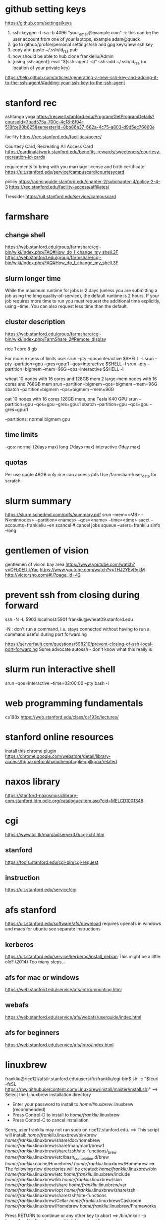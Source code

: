 ﻿# -*- mode: org -*-
#+STARTUP: indent hidestars showall

* github setting keys
https://github.com/settings/keys
1. ssh-keygen -t rsa -b 4096 "your_email@example.com"  -> this can be
   the user account from one of your laptops, example adam@quack
2. go to github/profile/personal settings/ssh and gpg keys/new ssh key
3. copy and paste ~/.ssh/id_rsa.pub
4. now should be able to hub clone frankieliu/Admin
5. [using ssh-agent]:
   eval "$(ssh-agent -s)"
   ssh-add ~/.ssh/id_rsa (or location of your private key)

https://help.github.com/articles/generating-a-new-ssh-key-and-adding-it-to-the-ssh-agent/#adding-your-ssh-key-to-the-ssh-agent

* stanford rec
ashtanga yoga
https://recwell.stanford.edu/Program/GetProgramDetails?courseId=7bad575a-700c-4c18-8f94-518fce90b625&semesterId=8bb86a37-662a-4c75-a803-d9d5ec76860e

facility
https://rec.stanford.edu/facilities/aoerc/

Courtesy Card, Recreating All Access Card
https://cardinalatwork.stanford.edu/benefits-rewards/sweeteners/courtesy-recreation-id-cards

requirements to bring with you
marriage license and birth certificate
https://uit.stanford.edu/service/campuscard/courtesycard

policy
https://adminguide.stanford.edu/chapter-2/subchapter-4/policy-2-4-3
https://rec.stanford.edu/facility-access/affiliates/

Tressider
https://uit.stanford.edu/service/campuscard

* farmshare
** change shell
https://web.stanford.edu/group/farmshare/cgi-bin/wiki/index.php/FAQ#How_do_I_change_my_shell.3F
https://web.stanford.edu/group/farmshare/cgi-bin/wiki/index.php/FAQ#How_do_I_change_my_shell.3F

** slurm longer time
While the maximum runtime for jobs is 2 days (unless you are
submitting a job using the long quality-of-service), the default
runtime is 2 hours. If your job requires more time to run you must
request the additional time explicitly, using --time. You can also
request less time than the default.

** cluster description
https://web.stanford.edu/group/farmshare/cgi-bin/wiki/index.php/FarmShare_2#Remote_display

rice 1 core 8 gb

For more excess of limits use:
srun --pty --qos=interactive $SHELL -l
srun --pty --partition=gpu --gres=gpu:1 --qos=interactive $SHELL -l
srun --pty --partition=bigmem --mem=96G --qos=interactive $SHELL -l

wheat
10 nodes with 16 cores and 128GB mem
2 large-mem nodes with 16 cores and 768GB mem
srun --partition=bigmem --qos=bigmem --mem=96G
sbatch --partition=bigmem --qos=bigmem --mem=96G

oat
10 nodes with 16 cores 128GB mem, one Tesla K40 GPU
srun --partition=gpu --qos=gpu --gres=gpu:1
sbatch --partition=gpu --qos=gpu --gres=gpu:1

--partitions: normal bigmem gpu

** time limits
--qos: normal (2days max) long (7days max) interactive (1day max)

** quotas
Per use quote 48GB
only rice can access /afs
Use /farmshare/user_data for scratch

* slurm summary
https://slurm.schedmd.com/pdfs/summary.pdf
srun  --mem=<MB> -N<minnodes> --partition=<names> --qos=<name>
--time=<time>
sacct --accounts=frankieliu --en
scancel  # cancel jobs
squeue --users=frankliu
sinfo --long

* gentlemen of vision
gentlemen of vision bay area
https://www.youtube.com/watch?v=OFb0EUIkYac
https://www.youtube.com/watch?v=THJ2YEvRgkM
http://victorsho.com/#!/?page_id=42

* prevent ssh from closing during forward
ssh -N -L 5903:localhost:5901 frankliu@wheat09.stanford.edu

-N : don't run a command, i.e. stays connected without having to run a
command useful during port forwarding

https://serverfault.com/questions/598210/prevent-closing-of-ssh-local-port-forwarding
Some advocate autossh - don't know what this really is

* slurm run interactive shell
srun --qos=interactive --time=02:00:00 --pty bash -i

* web programming fundamentals
cs193x
https://web.stanford.edu/class/cs193x/lectures/

* stanford online resources
install this chrome plugin
https://chrome.google.com/webstore/detail/library-access/hghakoefmnkhamdhenpbogkeopjlkpoa/related

* naxos library
https://stanford-naxosmusiclibrary-com.stanford.idm.oclc.org/catalogue/item.asp?cid=MELCD1001348

* cgi
https://www.tcl.tk/man/aolserver3.0/cgi-ch1.htm
** stanford
https://tools.stanford.edu/cgi-bin/cgi-request
** instruction
https://uit.stanford.edu/service/cgi

* afs stanford
https://uit.stanford.edu/software/afs/download
requires openafs in windows and macs for ubuntu see separate instructions
** kerberos
https://uit.stanford.edu/service/kerberos/install_debian
This might be a little old? (2014)
Too many steps...
** afs for mac or windows
https://web.stanford.edu/service/afs/intro/mounting.html
** webafs
https://web.stanford.edu/service/afs/webafs/userguide/index.html
** afs for beginners
https://web.stanford.edu/service/afs/intro/index.html

* linuxbrew
frankliu@rice12:/afs/ir.stanford.edu/users/f/r/frankliu/cgi-bin$ sh -c "$(curl -fsSL https://raw.githubusercontent.com/Linuxbrew/install/master/install.sh)"
==> Select the Linuxbrew installation directory
- Enter your password to install to /home/linuxbrew/.linuxbrew (recommended)
- Press Control-D to install to /home/frankliu/.linuxbrew
- Press Control-C to cancel installation
Sorry, user frankliu may not run sudo on rice12.stanford.edu.
==> This script will install:
/home/frankliu/.linuxbrew/bin/brew
/home/frankliu/.linuxbrew/share/doc/homebrew
/home/frankliu/.linuxbrew/share/man/man1/brew.1
/home/frankliu/.linuxbrew/share/zsh/site-functions/_brew
/home/frankliu/.linuxbrew/etc/bash_completion.d/brew
/home/frankliu/.cache/Homebrew/
/home/frankliu/.linuxbrew/Homebrew
==> The following new directories will be created:
/home/frankliu/.linuxbrew/bin
/home/frankliu/.linuxbrew/etc
/home/frankliu/.linuxbrew/include
/home/frankliu/.linuxbrew/lib
/home/frankliu/.linuxbrew/sbin
/home/frankliu/.linuxbrew/share
/home/frankliu/.linuxbrew/var
/home/frankliu/.linuxbrew/opt
/home/frankliu/.linuxbrew/share/zsh
/home/frankliu/.linuxbrew/share/zsh/site-functions
/home/frankliu/.linuxbrew/Cellar
/home/frankliu/.linuxbrew/Caskroom
/home/frankliu/.linuxbrew/Homebrew
/home/frankliu/.linuxbrew/Frameworks

Press RETURN to continue or any other key to abort
==> /bin/mkdir -p /home/frankliu/.linuxbrew
==> /bin/chown frankliu:operator /home/frankliu/.linuxbrew
==> /bin/mkdir -p /home/frankliu/.linuxbrew/bin /home/frankliu/.linuxbrew/etc /home/frankliu/.linuxbrew/include /home/frankliu/.linuxbrew/lib /home/frankliu/.linuxbrew/sbin /home/frankliu/.linuxbrew/share /home/frankliu/.linuxbrew/var /home/frankliu/.linuxbrew/opt /home/frankliu/.linuxbrew/share/zsh /home/frankliu/.linuxbrew/share/zsh/site-functions /home/frankliu/.linuxbrew/Cellar /home/frankliu/.linuxbrew/Caskroom /home/frankliu/.linuxbrew/Homebrew /home/frankliu/.linuxbrew/Frameworks
==> /bin/chmod g+rwx /home/frankliu/.linuxbrew/bin /home/frankliu/.linuxbrew/etc /home/frankliu/.linuxbrew/include /home/frankliu/.linuxbrew/lib /home/frankliu/.linuxbrew/sbin /home/frankliu/.linuxbrew/share /home/frankliu/.linuxbrew/var /home/frankliu/.linuxbrew/opt /home/frankliu/.linuxbrew/share/zsh /home/frankliu/.linuxbrew/share/zsh/site-functions /home/frankliu/.linuxbrew/Cellar /home/frankliu/.linuxbrew/Caskroom /home/frankliu/.linuxbrew/Homebrew /home/frankliu/.linuxbrew/Frameworks
==> /bin/chmod 755 /home/frankliu/.linuxbrew/share/zsh /home/frankliu/.linuxbrew/share/zsh/site-functions
==> /bin/chown frankliu /home/frankliu/.linuxbrew/bin /home/frankliu/.linuxbrew/etc /home/frankliu/.linuxbrew/include /home/frankliu/.linuxbrew/lib /home/frankliu/.linuxbrew/sbin /home/frankliu/.linuxbrew/share /home/frankliu/.linuxbrew/var /home/frankliu/.linuxbrew/opt /home/frankliu/.linuxbrew/share/zsh /home/frankliu/.linuxbrew/share/zsh/site-functions /home/frankliu/.linuxbrew/Cellar /home/frankliu/.linuxbrew/Caskroom /home/frankliu/.linuxbrew/Homebrew /home/frankliu/.linuxbrew/Frameworks
==> /bin/chgrp operator /home/frankliu/.linuxbrew/bin /home/frankliu/.linuxbrew/etc /home/frankliu/.linuxbrew/include /home/frankliu/.linuxbrew/lib /home/frankliu/.linuxbrew/sbin /home/frankliu/.linuxbrew/share /home/frankliu/.linuxbrew/var /home/frankliu/.linuxbrew/opt /home/frankliu/.linuxbrew/share/zsh /home/frankliu/.linuxbrew/share/zsh/site-functions /home/frankliu/.linuxbrew/Cellar /home/frankliu/.linuxbrew/Caskroom /home/frankliu/.linuxbrew/Homebrew /home/frankliu/.linuxbrew/Frameworks
==> /bin/mkdir -p /home/frankliu/.cache/Homebrew
==> Downloading and installing Linuxbrew...
remote: Enumerating objects: 7, done.
remote: Counting objects: 100% (7/7), done.
remote: Compressing objects: 100% (7/7), done.
remote: Total 122304 (delta 0), reused 2 (delta 0), pack-reused 122297
Receiving objects: 100% (122304/122304), 27.74 MiB | 25.46 MiB/s, done.
Resolving deltas: 100% (89729/89729), done.
From https://github.com/Linuxbrew/brew
 * [new branch]      master     -> origin/master
 * [new tag]         1.0.0      -> 1.0.0
 * [new tag]         1.0.1      -> 1.0.1
 * [new tag]         1.0.2      -> 1.0.2
 * [new tag]         1.0.3      -> 1.0.3
 * [new tag]         1.0.4      -> 1.0.4
 * [new tag]         1.0.5      -> 1.0.5
 * [new tag]         1.0.6      -> 1.0.6
 * [new tag]         1.0.7      -> 1.0.7
 * [new tag]         1.0.8      -> 1.0.8
 * [new tag]         1.0.9      -> 1.0.9
 * [new tag]         1.1.0      -> 1.1.0
 * [new tag]         1.1.0.1    -> 1.1.0.1
 * [new tag]         1.1.1      -> 1.1.1
 * [new tag]         1.1.10     -> 1.1.10
 * [new tag]         1.1.11     -> 1.1.11
 * [new tag]         1.1.12     -> 1.1.12
 * [new tag]         1.1.13     -> 1.1.13
 * [new tag]         1.1.2      -> 1.1.2
 * [new tag]         1.1.2.1    -> 1.1.2.1
 * [new tag]         1.1.3      -> 1.1.3
 * [new tag]         1.1.4      -> 1.1.4
 * [new tag]         1.1.5      -> 1.1.5
 * [new tag]         1.1.6      -> 1.1.6
 * [new tag]         1.1.7      -> 1.1.7
 * [new tag]         1.1.8      -> 1.1.8
 * [new tag]         1.1.9      -> 1.1.9
 * [new tag]         1.2.0      -> 1.2.0
 * [new tag]         1.2.1      -> 1.2.1
 * [new tag]         1.2.2      -> 1.2.2
 * [new tag]         1.2.3      -> 1.2.3
 * [new tag]         1.2.4      -> 1.2.4
 * [new tag]         1.2.5      -> 1.2.5
 * [new tag]         1.2.6      -> 1.2.6
 * [new tag]         1.2.7      -> 1.2.7
 * [new tag]         1.2.8      -> 1.2.8
 * [new tag]         1.3.0      -> 1.3.0
 * [new tag]         1.3.1      -> 1.3.1
 * [new tag]         1.3.2      -> 1.3.2
 * [new tag]         1.3.3      -> 1.3.3
 * [new tag]         1.3.4      -> 1.3.4
 * [new tag]         1.3.5      -> 1.3.5
 * [new tag]         1.3.6      -> 1.3.6
 * [new tag]         1.3.7      -> 1.3.7
 * [new tag]         1.3.8      -> 1.3.8
 * [new tag]         1.3.9      -> 1.3.9
 * [new tag]         1.4.0      -> 1.4.0
 * [new tag]         1.4.1      -> 1.4.1
 * [new tag]         1.4.2      -> 1.4.2
 * [new tag]         1.4.3      -> 1.4.3
 * [new tag]         1.5.0      -> 1.5.0
 * [new tag]         1.5.1      -> 1.5.1
 * [new tag]         1.5.10     -> 1.5.10
 * [new tag]         1.5.11     -> 1.5.11
 * [new tag]         1.5.12     -> 1.5.12
 * [new tag]         1.5.13     -> 1.5.13
 * [new tag]         1.5.14     -> 1.5.14
 * [new tag]         1.5.2      -> 1.5.2
 * [new tag]         1.5.3      -> 1.5.3
 * [new tag]         1.5.4      -> 1.5.4
 * [new tag]         1.5.5      -> 1.5.5
 * [new tag]         1.5.6      -> 1.5.6
 * [new tag]         1.5.7      -> 1.5.7
 * [new tag]         1.5.8      -> 1.5.8
 * [new tag]         1.5.9      -> 1.5.9
 * [new tag]         1.6.0      -> 1.6.0
 * [new tag]         1.6.1      -> 1.6.1
 * [new tag]         1.6.10     -> 1.6.10
 * [new tag]         1.6.11     -> 1.6.11
 * [new tag]         1.6.12     -> 1.6.12
 * [new tag]         1.6.13     -> 1.6.13
 * [new tag]         1.6.14     -> 1.6.14
 * [new tag]         1.6.15     -> 1.6.15
 * [new tag]         1.6.16     -> 1.6.16
 * [new tag]         1.6.17     -> 1.6.17
 * [new tag]         1.6.2      -> 1.6.2
 * [new tag]         1.6.3      -> 1.6.3
 * [new tag]         1.6.4      -> 1.6.4
 * [new tag]         1.6.5      -> 1.6.5
 * [new tag]         1.6.6      -> 1.6.6
 * [new tag]         1.6.7      -> 1.6.7
 * [new tag]         1.6.8      -> 1.6.8
 * [new tag]         1.6.9      -> 1.6.9
 * [new tag]         1.7.0      -> 1.7.0
 * [new tag]         1.7.1      -> 1.7.1
 * [new tag]         1.7.2      -> 1.7.2
 * [new tag]         1.7.3      -> 1.7.3
 * [new tag]         1.7.4      -> 1.7.4
 * [new tag]         1.7.5      -> 1.7.5
 * [new tag]         1.7.6      -> 1.7.6
 * [new tag]         1.7.7      -> 1.7.7
Checking out files: 100% (1472/1472), done.
HEAD is now at 7655407 .github/move.yml: Fix for Linuxbrew
==> Downloading https://linuxbrew.bintray.com/bottles-portable-ruby/portable-ruby-2.3.7.x86_64_linux.bottle.tar.gz
######################################################################## 100.0%
==> Pouring portable-ruby-2.3.7.x86_64_linux.bottle.tar.gz
==> Linuxbrew is run entirely by unpaid volunteers. Please consider donating:
  https://github.com/Linuxbrew/brew#donations
==> Tapping homebrew/core
Cloning into '/home/frankliu/.linuxbrew/Homebrew/Library/Taps/homebrew/homebrew-core'...
remote: Enumerating objects: 4897, done.
remote: Counting objects: 100% (4897/4897), done.
remote: Compressing objects: 100% (4693/4693), done.
remote: Total 4897 (delta 50), reused 329 (delta 12), pack-reused 0
Receiving objects: 100% (4897/4897), 4.26 MiB | 0 bytes/s, done.
Resolving deltas: 100% (50/50), done.
Checking connectivity... done.
Checking out files: 100% (4913/4913), done.
Tapped 3 commands and 4678 formulae (4,936 files, 13.2MB).
Already up-to-date.
==> Installation successful!

==> Homebrew has enabled anonymous aggregate formulae and cask analytics.
Read the analytics documentation (and how to opt-out) here:
  https://docs.brew.sh/Analytics.html

==> Homebrew is run entirely by unpaid volunteers. Please consider donating:
  https://github.com/Homebrew/brew#donations
==> Next steps:
- Install the Linuxbrew dependencies if you have sudo access:
  Debian, Ubuntu, etc.
    sudo apt-get install build-essential
  Fedora, Red Hat, CentOS, etc.
    sudo yum groupinstall 'Development Tools'
  See http://linuxbrew.sh/#dependencies for more information.
- Add Linuxbrew to your ~/.profile by running
    echo 'export PATH="/home/frankliu/.linuxbrew/bin:$PATH"' >>~/.profile
    echo 'export MANPATH="/home/frankliu/.linuxbrew/share/man:$MANPATH"' >>~/.profile
    echo 'export INFOPATH="/home/frankliu/.linuxbrew/share/info:$INFOPATH"' >>~/.profile
- Add Linuxbrew to your PATH
    PATH="/home/frankliu/.linuxbrew/bin:$PATH"
- We recommend that you install GCC by running:
    brew install gcc
- After modifying your shell profile, you may need to restart your session
  (logout and then log back in) if the brew command isn't found.
- Run `brew help` to get started
- Further documentation:
    https://docs.brew.sh
Warning: /home/frankliu/.linuxbrew/bin is not in your PATH.

* snap without sudo
https://ubuntu-mate.community/t/snap-without-sudo/15473
snap login
snap install rg (ripgrep)

* print python verion
https://stackoverflow.com/questions/1252163/printing-python-version-in-output
import sys
print(sys.version)

import platform
platform.python_version()

* every nth row excel
=offset($A$2,(ROW()-2)*1,0)    : every other row 2,4,6,8, ....
=offset($A$23,(ROW()-23)*2,0)  : every third row 23,26,29, ....

* react and flask
https://realpython.com/the-ultimate-flask-front-end/
https://realpython.com/the-ultimate-flask-front-end-part-2/

These don't really explain how flask is being used but it does have
a simple react application.

* vue and django and rabbitmq
https://danidee10.github.io/blog/

* django and cgi
https://gist.github.com/philchristensen/5845530
https://docs.djangoproject.com/en/1.8/howto/deployment/fastcgi/

* let's see if fastcgi works
http://flask.pocoo.org/docs/0.12/deploying/fastcgi/

* full stack react
https://codeburst.io/creating-a-full-stack-web-application-with-python-npm-webpack-and-react-8925800503d9

* stanford geo
** shared folder
https://app.box.com/folder/14552064708
** RIA
http://www.guillaumelobet.be/RIA/
** morphology TPS thin plate spline
https://en.wikipedia.org/wiki/Geometric_morphometrics_in_anthropology
http://www.dg1an3.net/2015/03/warptps.html
** eucledian distance measurement
https://www.youtube.com/watch?v=zGPmrRCnF6Y

* latex proper subset
https://oeis.org/wiki/List_of_LaTeX_mathematical_symbols

* basic probability
https://www.youtube.com/watch?v=Y8EOkJ75elM

* what does independence look like on venn diagram
https://www.youtube.com/watch?v=pV3nZAsJxl0
https://www.ck12.org/book/CK-12-Algebra-II-with-Trigonometry/section/12.5/

* user guide afs storage and ssh fundamental slurm
https://web.stanford.edu/group/farmshare/cgi-bin/wiki/index.php/User_Guide#Storage
https://slurm.schedmd.com/quickstart.html
https://srcc.stanford.edu/services-systems-overview
https://web.stanford.edu/group/farmshare/cgi-bin/wiki/index.php/Main_Page#Software

* singularity
https://singularity.lbl.gov/docs-docker
http://singularity.lbl.gov/install-request

flow of singularity
http://singularity.lbl.gov/docs-flow

build images from scratch
http://singularity.lbl.gov/quickstart#build-images-from-scratch
http://singularity.lbl.gov/archive/docs/v2-2/create-image

mounting
http://singularity.lbl.gov/archive/docs/v2-2/docs-mount

hub - where images are located
https://www.singularity-hub.org/collections/1819

manual build
https://github.com/singularityhub/singularityhub.github.io/wiki/Manual-Build

build a container
https://github.com/singularityhub/singularityhub.github.io/wiki/Build-A-Container

my singularity repo - don't change it
https://github.com/frankieliu/singularity

company behind singularity
https://www.sylabs.io/singularity/

faq on singularity
http://singularity.lbl.gov/faq
http://singularity.lbl.gov/faq

forum on singularity
https://groups.google.com/a/lbl.gov/forum/#!forum/singularity

web browser in singularity
https://groups.google.com/a/lbl.gov/forum/#!topic/singularity/rtGSOf8Q0Iw

example singularity script with firefox
https://github.com/vsoch/singularity-butterfly/blob/master/Singularity

sample singularity with emacs vim python stuff
http://singularity-hub.org/containers/3790

sample docker with tensorflow
https://github.com/tensorflow/tensorflow/blob/master/tensorflow/tools/docker/Dockerfile

* gsuite
https://uit.stanford.edu/service/gsuite/login
Webmail (GSB faculty, staff, and students, and some undergraduate students): webmail.stanford.edu
Calendar (GSB faculty, staff, and students, and some undergraduate students): webcal.stanford.edu
Drive: webdocs.stanford.edu

** creating sites
https://gsuite.google.com/learning-center/products/sites/get-started/#!/
** deploy web apps and add them to your url
https://developers.google.com/apps-script/guides/web

* ipython notebooks in google cloud
https://colab.research.google.com/notebooks/welcome.ipynb#recent=true

* ubuntu list all installed packages
sudo apt list --installed
sudo dpkg -l
https://www.rosehosting.com/blog/list-all-installed-packages-with-apt-on-ubuntu/

manually installed packages
Using apt-mark and aptitude
comm -23 <(apt-mark showmanual | sort -u) <(gzip -dc /var/log/installer/initial-status.gz | sed -n 's/^Package: //p' | sort -u)
comm -23 <(aptitude search '~i !~M' -F '%p' | sed "s/ *$//" | sort -u) <(gzip -dc /var/log/installer/initial-status.gz | sed -n 's/^Package: //p' | sort -u)
https://askubuntu.com/questions/2389/generating-list-of-manually-installed-packages-and-querying-individual-packages

* unpack deb standalone apps
https://unix.stackexchange.com/questions/138188/easily-unpack-deb-edit-postinst-and-repack-deb
mkdir tmp
dpkg-deb -R original.deb tmp
dpkg-deb -b tmp fixed.deb

fakeroot might be needed

* installing google-chrome
download the deb
dpkg-deb -r <package>.deb <location>
https://www.linuxbabe.com/ubuntu/install-google-chrome-ubuntu-16-04-lts
https://support.google.com/chrome/answer/95346?co=GENIE.Platform%3DDesktop&hl=en
https://www.google.com/chrome/

* firefox download
https://www.mozilla.org/en-US/firefox/download/thanks/
https://ftp.mozilla.org/pub/firefox/releases/63.0b9/linux-x86_64/en-US/

* ubuntu docker repository
https://hub.docker.com/search/?isAutomated=0&isOfficial=0&page=1&pullCount=0&q=ubuntu+18&starCount=0
** x11-apps in docker
https://stackoverflow.com/questions/16296753/can-you-run-gui-applications-in-a-docker-container/25280523#25280523

** docker with visual code, dotnet cli, npm, emacs, firefox and more
https://github.com/cmiles74/docker-vscode

** guis in docker
http://wiki.ros.org/docker/Tutorials/GUI

* stanford webauth and user authentication
https://uit.stanford.edu/service/web/centralhosting/howto_user
https://uit.stanford.edu/service/web/centralhosting/userauth

SAML 2.0
https://uit.stanford.edu/service/saml

Combine node.js sso with shibboleth saml identify provider
https://wiki.library.ucsf.edu/pages/viewpage.action?pageId=361762610

* lamp vs mean replacing apache with node.js
https://stackoverflow.com/questions/5346055/can-i-replace-apache-with-node-js
run apache in proxy mode to serve dynamic pages with node and
static pages with apache

https://blog.cloudboost.io/get-apache-and-node-working-together-on-the-same-domain-with-javascript-ajax-requests-39db51959b79
apache and node working together

* web design stanford
https://uit.stanford.edu/guide/website
https://uit.stanford.edu/guide/website/personal
https://uit.stanford.edu/service/web/design

Web App Toolkit - database
https://web.stanford.edu/dept/its/communications/webservices/wiki/index.php/Stanford_Web_Application_Toolkit

Wiki services
https://opensource.stanford.edu/topics/web-development
https://web.stanford.edu/dept/its/communications/webservices/wiki/index.php/How_to_get_your_first_PHP_script_running_at_Stanford
https://tools.stanford.edu/cgi-bin/cgi-request
https://uit.stanford.edu/service/cgi/personal
https://web.stanford.edu/~frankliu/cgi-bin/lsbin.sh
https://web.stanford.edu/~frankliu/cgi-bin/deploy.fcgi/slasfd
https://uit.stanford.edu/service/cgi

Debugging
https://uit.stanford.edu/service/cgi/debugging
https://uit.stanford.edu/service/cgi/debugging

CGI scripts
https://uit.stanford.edu/service/cgi/scripts

CGI service
https://uit.stanford.edu/service/cgi

Php cookbook
http://web.stanford.edu/dept/its/communications/webservices/wiki/index.php/PHP_Cookbook

Cgi faq
https://uit.stanford.edu/service/cgi/faq
https://uit.stanford.edu/service/cgi/faq

Example CGI scripts
https://uit.stanford.edu/service/cgi/scripts
https://tools.stanford.edu/sumysql

Infrastructure tools
https://tools.stanford.edu/
https://tools.stanford.edu/cgi-bin/cgi-request

Web resources
https://uit.stanford.edu/service/web

http://web.stanford.edu/dept/its/communications/webservices/wiki/index.php/Main_Page
http://web.stanford.edu/dept/its/communications/webservices/wiki/index.php/Stanford_Web_Application_Toolkit
https://web.stanford.edu/dept/its/communications/webservices/wiki/index.php/Special:Statistics

https://stanford.service-now.com/services?id=get_help
https://stanford.service-now.com/services?id=get_help

* flask setup
http://flask.pocoo.org/

* node in google cloud
https://cloud.google.com/nodejs/docs/setup
https://cloud.google.com/free/docs/always-free-usage-limits
https://cloud.google.com/appengine/pricing
https://cloud.google.com/community/tutorials/run-expressjs-on-google-app-engine
https://cloud.google.com/nodejs/getting-started/hello-world

* my web page
https://web.stanford.edu/~frankliu/cgi-bin/lsbin.sh

* node-and-npm-in-30-seconds.sh
https://gist.github.com/isaacs/579814

* package managers
http://linuxbrew.sh/
https://opensource.com/article/18/7/evolution-package-managers
https://unix.stackexchange.com/questions/5535/non-root-package-managers

* using pkgsrc
https://rundong.wordpress.com/2013/10/18/pkgsrc-my-favorite-non-root-package-manager-on-linux/

* install node js with homebrew!!
https://blog.teamtreehouse.com/install-node-js-npm-linux

* farmshare connections
https://srcc.stanford.edu/farmshare2/connecting

* undertand full stack nice diagrams *good* react node express
https://www.smashingmagazine.com/2016/03/server-side-rendering-react-node-express/

* cgi and node
http://www.cgi-node.org/
http://www.cgi-node.org/downloads
https://nodejs.org/download/

* node.js cgi-node
basically runs javascript, should have fastcgi though
https://stackoverflow.com/questions/5248769/node-js-webserver-with-cgi-support-open-source

* great forum discussion on cgi-node
https://news.ycombinator.com/item?id=8835564

* express js over fastcgi-node
https://stackoverflow.com/questions/23777920/use-expressjs-app-via-fastcgi

* apache proxy for node.js server
https://stackoverflow.com/questions/32605232/how-to-deploy-nodejs-app-on-php-apache-server
<VirtualHost example.com:*>
    ProxyPreserveHost On

    ProxyPass /api http://localhost:3000/
    ProxyPassReverse /api http://localhost:3000/

    ServerName localhost
</VirtualHost>

https://stackoverflow.com/questions/9831594/apache-and-node-js-on-the-same-server
Also has information about adding mod_proxy for apache
ProxyPass is great if you can fire up your own node.js webserver

* not useful since not using a proxy, only useful for local serving
https://atticuswhite.com/blog/apache-serving-nodejs/

* node.js vs nginx and apache
https://www.quora.com/When-using-node-js-do-you-still-need-Nginx-or-Apache

* sample php cgi
https://web.stanford.edu/~frankliu/cgi-bin/phpinfo.php

* telegram bot with node.js
https://www.youtube.com/watch?v=Te7HcRhwOI4

* apache and flask
https://stackoverflow.com/questions/31870244/apache-webserver-and-flask-app
http://flask.pocoo.org/docs/0.12/deploying/mod_wsgi/

* setting up lamp server from scratch! *good*
https://www.digitalocean.com/community/tutorials/how-to-set-up-an-apache-mysql-and-python-lamp-server-without-frameworks-on-ubuntu-14-04

* alternatives to cgi and why cgi is bad
https://www.embedthis.com/blog/posts/stop-using-cgi/stop-using-cgi.html

* python wsgi servers *good*
has some great history about wsgi in general
https://blog.appdynamics.com/engineering/an-introduction-to-python-wsgi-servers-part-1/

* kernel modules
https://unix.stackexchange.com/questions/184877/how-to-list-all-loadable-kernel-modules
find /lib/modules/$(uname -r) -type f -name '*.ko'
find /lib/modules/$(uname -r) -type f -name '*.ko*'
ls /proc/modules
lsmod

* List apache modules
https://superuser.com/questions/284898/how-to-check-which-apache-modules-are-enabled-installed
apachectl -t -D DUMP_MODULES  # must be root
a2query -m
curl http://localhost/server-info
ls /etc/apache2/mods-enabled/
ls /etc/apache2/mods-available/

* hello world cgi python
https://web.stanford.edu/~frankliu/cgi-bin/hello.py

* mod_wsgi (web server gateway interface) apache and python
https://modwsgi.readthedocs.io/en/develop/user-guides/quick-installation-guide.html

* stanford webauth apache basicauth
limiting access
https://cs.stanford.edu/computing-guide/web-pages

* cgi-node
http://www.cgi-node.org/docs


* passing variable to python cgi script
https://www.google.com/search?ei=SRLMW4qgNKG90PEPj4ilsAI&q=how+to+pass+variables+to+python+cgi&oq=how+to+pass+variables+to+python+cgi&gs_l=psy-ab.3..33i22i29i30.15702.22871..23529...3.0..1.237.2677.37j0j1......0....1..gws-wiz.......0j0i71j35i39j0i67j0i131j0i20i263j35i304i39j0i13j0i22i30.Ei_8gCAXy_8
https://stackoverflow.com/questions/7687490/how-to-pass-variable-to-a-python-cgi-script
https://stackoverflow.com/questions/18669024/passing-variable-with-python-cgi
https://stackoverflow.com/questions/3582398/getting-http-get-arguments-in-python
https://stackoverflow.com/questions/5822280/passing-parameters-to-a-cgi-program-using-the-url-python

* python package for cgi development
https://github.com/agordon/cgi-tools
https://docs.python.org/2/library/cgi.html

* flask quickstart minimal
https://tedboy.github.io/flask/quickstart/quickstart1.html

* virtual env in python script and apache
https://stackoverflow.com/questions/27695501/use-virtualenv-in-python-script

Better way than virtualenv
http://benjamincongdon.me/blog/2017/02/19/A-Better-Way-to-Wrangle-Python-Environments/

* running virtual env python flask + apache
https://homes.cs.washington.edu/~yjzhang/notes/python_web.html
Tells me to point browser to the
[address]/url/to/app/app.cgi/.

* Deploy
https://web.stanford.edu/~frankliu/cgi-bin/deploy.cgi/wss


* Flask by example
https://realpython.com/flask-by-example-part-1-project-setup/

* django rabbitmq vue.js flask cgi
https://danidee10.github.io/blog/
https://danidee10.github.io/2016/10/26/flask-by-example-6.html

* Fast CGI and flask
http://flask.pocoo.org/docs/0.12/deploying/fastcgi/
https://www.google.com/search?q=executables+anaconda&oq=executables+anaconda&aqs=chrome..69i57.6750j0j7&sourceid=chrome&ie=UTF-8

* linuxbrew chicken
https://github.com/Linuxbrew/homebrew-core/blob/master/Formula/chicken.rb

* module is an alias

which module
module: 	 aliased to eval ` $LMOD_CMD csh  !*` ; eval `$LMOD_SETTARG_CMD -s csh`

* trek 2200
http://www.roadbikereview.com/product/latest-bikes/road-bike/trek/2200.html
DESCRIPTION

Frame Material: aluminum, carbon seat stays
Frame Angles: 73.8 head, 73.5 seat
Sizes: 50cm, 52cm, 54cm, 56cm, 58cm, 60cm, 63cm
Colors: Blue
Fork: Bontrager Race Carbon
Rear Shock: Not applicable
Brake Levers: Shimano Ultegra STI Dual Control
Handlebar: Bontrager Race
Stem: Bontrager Race
Headset: 1 1/8" threadless Cane Creek C1
Front Der: Shimano 105
Crankset: Shimano Ultegra, 39/53 teeth
Rear Der: Shimano Ultegra SS
Pedals: Shimano PD-M520 SPD
Tires: 700 x 25c Bontrager Race Lite

Most are three piece cranks 9/12 20tpi

* bitcoin course
https://www.coursera.org/learn/cryptocurrency/lecture/gFEJL/cryptographic-hash-functions

* WSL
Powershell (as admin)

Note you need to upgrade windows 10 in order to wsl

PS C:\Users\frank\Downloads> Enable-WindowsOptionalFeature -Online -FeatureName Microsoft-Windows-Subsystem-Linux
PS C:\Users\frank\Downloads> Add-AppxPackage -Path ".\CanonicalGroupLimited.Ubuntu18.04onWindows_1804.2018.817.0_x64__79
rhkp1fndgsc.Appx"

Accessing windows /mnt/c

** Initializing
https://docs.microsoft.com/en-us/windows/wsl/initialize-distro

** xwindows
vcxsrv-64.1.20.1.3.installer.exe

** what works in wsl
https://blogs.msdn.microsoft.com/wsl/2017/04/11/testing-the-windows-subsystem-for-linux/

* Mevn mongo express vue node
https://medium.com/@anaida07/mevn-stack-application-part-1-3a27b61dcae0
https://medium.com/@anaida07/mevn-stack-application-part-2-2-9ebcf8a22753
https://www.packtpub.com/web-development/full-stack-web-development-vuejs-and-node
https://codeburst.io/inside-the-book-full-stack-web-development-with-vue-js-and-node-50638d4dcc6a

* Understanding how express works
https://www.sohamkamani.com/blog/2018/05/30/understanding-how-expressjs-works/
https://www.google.com/search?q=understanding+web+server+stack&tbm=isch&source=iu&ictx=1&fir=uUsaqqiHxa7PyM%253A%252CsdQvRkCBOEHnUM%252C_&usg=AI4_-kR_uAbqFySbRtuSrDHkMbF3P7mhDA&sa=X&ved=2ahUKEwjkl4q9_aXeAhWpHzQIHemUDrUQ9QEwDXoECAMQBA#imgrc=uUsaqqiHxa7PyM:
https://stackoverflow.com/questions/19411135/what-does-express-js-do-in-the-mean-stack
http://evanhahn.com/understanding-express/

* imagej
https://imagej.nih.gov/ij/developer/macro/functions.html
https://imagej.nih.gov/ij/docs/menus/analyze.html#manager
https://imagej.nih.gov/ij/developer/api/ij/plugin/filter/EDM.html

* eucledian distance
https://www.google.com/search?q=euclidean+distance+map&source=lnms&tbm=isch&sa=X&ved=0ahUKEwjR-emZ5KbeAhVvHjQIHYHnAi4Q_AUIDigB&biw=1533&bih=770#imgrc=QUJLe9J37P81sM:
http://desktop.arcgis.com/en/arcmap/10.3/tools/spatial-analyst-toolbox/euclidean-distance.htm

* google drive
https://mail.google.com/mail/u/0/#search/sjg79%40stanford.edu/KtbxLwGrVJJzrrkSwBnHMxWfrGTSdTjxNV
https://drive.google.com/drive/folders/0ALvoJu8CZfkLUk9PVA
https://docs.google.com/spreadsheets/d/1K-Me9YfrVLxXZBY3E28QksIhVZDZ4S3x3K0th_cSuvI/edit#gid=1803918846
* imagej guide
https://imagej.nih.gov/ij/docs/guide/146-30.html

* deep learning papers
https://adeshpande3.github.io/The-9-Deep-Learning-Papers-You-Need-To-Know-About.html
https://papers.nips.cc/paper/4824-imagenet-classification-with-deep-convolutional-neural-networks.pdf
https://www.learnopencv.com/understanding-alexnet/
https://www.quora.com/How-do-I-study-the-Deep-Learning-textbook-by-Ian-Goodfellow
https://www.quora.com/What-is-the-most-systematic-way-to-understand-Deep-Learning-algorithms/answer/Prasoon-Goyal
https://github.com/aymericdamien/TensorFlow-Examples
http://www.deeplearningbook.org/contents/ml.html

* unity 3d
https://unity3d.com/machine-learning
https://blogs.unity3d.com/2017/08/22/unity-ai-reinforcement-learning-with-q-learning/
https://www.youtube.com/watch?v=XvbaCDvSzzY
https://medium.mybridge.co/30-amazing-machine-learning-projects-for-the-past-year-v-2018-b853b8621ac7
https://www.youtube.com/watch?v=bqsfkGbBU6k
https://docs.unity3d.com/Manual/30_search.html?q=ai+agents
https://www.amazon.com/Quick-Guide-Artificial-Intelligence-Unity-ebook/dp/B075CNMVQM
https://unity3d.com/programming-in-unity


* medical school cloud infrastructure
http://med.stanford.edu/irt/infrastructure/cloud-infrastructure.html
https://stanford.service-now.com/services?id=search&t=&portal=&titleStr=Describe%20your%20issue&q=Request%20to%20be%20part%20of%20the%20conversation%20as%20a%20single-channel%20guest%20into%20the%20IRT%20Slack%20instance%20in%20the%20%23googlecloudplatform%20channel&search=
https://stanford.service-now.com/it_services?id=kb_article&sys_id=2f5fbdb8db7cdb004a8f75d88c96198f

* stanford slack
https://stanford.enterprise.slack.com/
https://susciclu.slack.com/messages/C92TK7B8X/
https://susciclu.slack.com/messages/C8CNSTB88/

* google cloud genomics bigquery cloud storage
https://www.google.com/search?q=bigquery+genomics+cloud+storage&oq=bigquery+genomics+cloud+storage&aqs=chrome..69i57.7028j0j7&sourceid=chrome&ie=UTF-8

* firebase cloud firestore
https://medium.com/@hiranya911/firebase-developing-an-app-engine-service-with-python-and-cloud-firestore-1640f92e14f4
https://firebase.google.com/docs/firestore/rtdb-vs-firestore

* free tier, console developer
https://www.google.com/search?ei=_c3UW4qbJJK40PEPkrmS4Aw&q=google+free+tier+without+free+trial&oq=google+free+tier+without+free+trial&gs_l=psy-ab.3...6780.7506..7657...0.0..0.78.500.7......0....1..gws-wiz.......0i71.zuKgZ20KCt8
https://console.developers.google.com/apis/dashboard?project=api-project-950844133145&duration=PT1H
https://console.developers.google.com/apis/dashboard?project=api-project-950844133145&angularJsUrl=%2Fapis%2Fdashboard%3Fproject%3Dapi-project-950844133145&authuser=1&pli=1
https://console.developers.google.com/apis/dashboard?project=api-project-950844133145&angularJsUrl=%2Fapis%2Fdashboard%3Fproject%3Dapi-project-950844133145&authuser=1&pli=1
https://console.developers.google.com/apis/dashboard?project=api-project-950844133145&angularJsUrl=%2Fapis%2Fdashboard%3Fproject%3Dapi-project-950844133145&authuser=1
https://console.developers.google.com/apis/library/compute.googleapis.com?filter=category:compute&id=a08439d8-80d6-43f1-af2e-6878251f018d&project=api-project-950844133145&authuser=1
https://console.developers.google.com/apis/dashboard?project=api-project-950844133145&duration=PT1H

* sheets api
https://console.developers.google.com/apis/library/sheets.googleapis.com?id=739c20c5-5641-41e8-a938-e55ddc082ad1&project=api-project-950844133145&authuser=1
https://developers.google.com/sheets/api/guides/create
https://stackoverflow.com/questions/38972452/python-google-spread-sheet-update-api-does-not-work-with-403
https://drive.google.com/drive/u/0/folders/1mj-U1j1jpLwHOa2L35hmYnOE9mESX-V2
https://docs.google.com/spreadsheets/d/1sBFa0BN7Q1xyhDAfa4h5KSMVlicwrxnFPn0OuZSq-rI/edit#gid=0

* apps script and sheets
https://developers.google.com/apps-script/overview
https://developers.google.com/sheets/api/guides/concepts#spreadsheet_id
https://developers.google.com/apps-script/guides/sheets/functions
https://developers.google.com/apps-script/guides/services/
https://developers.google.com/apps-script/reference/spreadsheet/

* adding ui inside sheets
https://stackoverflow.com/questions/6876819/how-do-you-add-ui-inside-cells-in-a-google-spreadsheet-using-app-script
https://en.support.wordpress.com/google-docs/

* vue vs react
https://deliciousbrains.com/react-vs-vue-2018/
has good comments re vue cli - note most comments in vue's favor

* vue cli
https://forum.vuejs.org/t/migration-to-vue-cli-3-now/33404
https://cli.vuejs.org/guide/

* native vue
https://vuido.mimec.org/usage
https://electronjs.org/
https://vuido.mimec.org/

* pointer for functions
 arr               // arr
 arr []            // is an array (so index it)
 * arr []          // of pointers (so dereference them)
 (* arr [])()      // to functions taking nothing (so call them with ())
 void (* arr [])() // returning void

 so your answer is

 void (* arr [])() = {};

 But naturally, this is a bad practice, just use typedefs :)

 Extra: Wonder how to declare an array of 3 pointers to functions
 taking int and returning a pointer to an array of 4 pointers to
 functions taking double and returning char? (how cool is that, huh?
 :))

 arr //arr
 arr [3] //is an array of 3 (index it)
 * arr [3] //pointers
 (* arr [3])(int) //to functions taking int (call it) and
 *(* arr [3])(int) //returning a pointer (dereference it)
 (*(* arr [3])(int))[4] //to an array of 4
 *(*(* arr [3])(int))[4] //pointers
 (*(*(* arr [3])(int))[4])(double) //to functions taking double and
 char (*(*(* arr [3])(int))[4])(double) //returning char

* fullstack vue code
https://mega.nz/#F!fVsGwJZL!e1tjZX8qwINZ3raPOEXNfQ

* nice free tutorials
https://discuss.freetutorials.us/t/wes-bos-fullstack-advanced-react-graphql-5-26-gb-download-free/31575/18

* vue mode
I use vue-html-mode, vue-mode, web-mode, js2-mode and tern (and lots
of other things like emmet-mode, coffee-mode, projectile, rainbow-mode
etc)

I am actually using vue-html-mode, vue-mode, web-mode, js2-mode and
tern as well but it's just coming out like a gray lumpy gravy.

Here is my complete init file ... you can search the needed parts
(it's small, but there are comment headers for each major mode so you
can search by HTML, Javascript etc).

https://pastebin.com/HqntzaVc

Share
Report
Save

* setting up emacs for javascript

* google cloud
┌─────────────────────────────────────────────────────────────────────────────────────────────────────────────┐
│                                                  Components                                                 │
├───────────────┬──────────────────────────────────────────────────────┬──────────────────────────┬───────────┤
│     Status    │                         Name                         │            ID            │    Size   │
├───────────────┼──────────────────────────────────────────────────────┼──────────────────────────┼───────────┤
│ Not Installed │ App Engine Go Extensions                             │ app-engine-go            │ 153.3 MiB │
│ Not Installed │ Cloud Bigtable Command Line Tool                     │ cbt                      │   6.4 MiB │
│ Not Installed │ Cloud Bigtable Emulator                              │ bigtable                 │   4.3 MiB │
│ Not Installed │ Cloud Datalab Command Line Tool                      │ datalab                  │   < 1 MiB │
│ Not Installed │ Cloud Datastore Emulator                             │ cloud-datastore-emulator │  17.7 MiB │
│ Not Installed │ Cloud Datastore Emulator (Legacy)                    │ gcd-emulator             │  38.1 MiB │
│ Not Installed │ Cloud Pub/Sub Emulator                               │ pubsub-emulator          │  33.4 MiB │
│ Not Installed │ Cloud SQL Proxy                                      │ cloud_sql_proxy          │   3.8 MiB │
│ Not Installed │ Emulator Reverse Proxy                               │ emulator-reverse-proxy   │  14.5 MiB │
│ Not Installed │ Google Cloud Build Local Builder                     │ cloud-build-local        │   6.0 MiB │
│ Not Installed │ Google Container Local Builder                       │ container-builder-local  │   4.5 MiB │
│ Not Installed │ Google Container Registry's Docker credential helper │ docker-credential-gcr    │   1.8 MiB │
│ Not Installed │ gcloud Alpha Commands                                │ alpha                    │   < 1 MiB │
│ Not Installed │ gcloud Beta Commands                                 │ beta                     │   < 1 MiB │
│ Not Installed │ gcloud app Java Extensions                           │ app-engine-java          │ 108.8 MiB │
│ Not Installed │ gcloud app PHP Extensions                            │ app-engine-php           │           │
│ Not Installed │ gcloud app Python Extensions                         │ app-engine-python        │   6.2 MiB │
│ Not Installed │ gcloud app Python Extensions (Extra Libraries)       │ app-engine-python-extras │  28.5 MiB │
│ Not Installed │ kubectl                                              │ kubectl                  │   < 1 MiB │
│ Installed     │ BigQuery Command Line Tool                           │ bq                       │   < 1 MiB │
│ Installed     │ Cloud SDK Core Libraries                             │ core                     │   8.7 MiB │
│ Installed     │ Cloud Storage Command Line Tool                      │ gsutil                   │   3.5 MiB │
└───────────────┴──────────────────────────────────────────────────────┴──────────────────────────┴───────────┘

* configuring computer zone
[gcloud config set compute/zone NAME].
Did not print [6] options.
Too many options [56]. Enter "list" at prompt to print choices fully.
Please enter numeric choice or text value (must exactly match list
item):  11

Your project default Compute Engine zone has been set to [us-west1-b].
You can change it by running [gcloud config set compute/zone NAME].

Your project default Compute Engine region has been set to [us-west1].
You can change it by running [gcloud config set compute/region NAME].

Created a default .boto configuration file at [/home/adam/.boto]. See this file and
[https://cloud.google.com/storage/docs/gsutil/commands/config] for more
information about configuring Google Cloud Storage.
Your Google Cloud SDK is configured and ready to use!

- Commands that require authentication will use frankliu@stanford.edu by default
- Commands will reference project `gbsc-gcp-lab-gssc` by default
- Compute Engine commands will use region `us-west1` by default
- Compute Engine commands will use zone `us-west1-b` by default

Run `gcloud help config` to learn how to change individual settings

This gcloud configuration is called [default]. You can create additional configurations if you work with multiple accounts and/or projects.
Run `gcloud topic configurations` to learn more.

Some things to try next:

- Run `gcloud --help` to see the Cloud Platform services you can interact with. And run `gcloud help COMMAND` to get help on any gcloud command.
- Run `gcloud topic -h` to learn about advanced features of the SDK like arg files and output formatting

* hello world app engine
git clone https://github.com/GoogleCloudPlatform/nodejs-docs-samples
cd nodejs-docs-samples/appengine/hello-world/flexible
npm install
npm start
gcloud app deploy
gcloud app browse
# To view your application in the web browser run:
# $ gcloud app browse

* gcloud logs
You can stream logs from the command line by running:
$ gcloud app logs tail -s default

* gcloud update
Updates are available for some Cloud SDK components.  To install them,
please run:
  $ gcloud components update

* How to choose a google cloud engine (standard flexible compute)
https://cloud.google.com/appengine/docs/the-appengine-environments

* nodejs docker
https://github.com/GoogleCloudPlatform/nodejs-docker

* you can specify your own runtime
https://cloud.google.com/appengine/docs/flexible/custom-runtimes/
https://cloud.google.com/appengine/docs/flexible/nodejs/runtime

* gcloud get project name
gcloud config list --format 'value(core.project)'
gbsc-gcp-lab-gssc

* gcloud help page
gcloud topic formats

* project nane
export PROJECT_ID=$(gcloud config list --format '(value(core.project)')
export PROJECT_ID=$(gcloud config get-vale project)
Your active configuration is: [default]

gcloud info | awk '/project:/ {print $2}' | tr -d '[]'

* how-to
https://cloud.google.com/appengine/docs/flexible/custom-runtimes/how-to
buidling a custom runtime
configuring your app
testing and deploying your application
debugging an instance (connecting to an instance with ssh)

* Understanding flow of html
https://stackoverflow.com/questions/49843822/connecting-a-python-backend-and-vue-js-frontend-on-google-app-engine

Strictly speaking, your Python will not directly "load your app".

First, at the risk of unneeded explaining, there's the important concept of where code resides vs where code executes. Your VueJS code resides on the server in a static file but executes in the client / browser. Q: How does it get from the server to the browser to execute? A: The client must send a request to the server to provide it. Q: What would cause the browser to send this request? A: Instructions in other code sent to it, most probably a <script> tag in HTML.

So, the flow goes something like this (may vary for you depending on details not provided):

Browser sends request to server (GAE) for HTML, such as the home page
Server (GAE) responds with HTML
This HTML may be dynamically created by Python or may be a static file.
This HTML contains tags to instruct the browser to request more files: images, CSS, JS.
This HTML should contain a <script> tag to request your VueJS code.
Browser receives the HTML and processes it, including the <script> tag for your VueJS code.
Browser sends request to server for the VueJS code.
Server (GAE) responds with the static file containing the VueJS code.
Browser receives the file containing VueJS codes, runs it, and your VueJS is now loaded & running!
As your VueJS runs, it may send AJAX requests to the server (GAE) to get data and/or more code.
Your VueJS code must reside in a static file on the server. To the server (Python), this static file is just a meaningless bag-of-bytes (if there's a syntax error in the code it won't be found until it executes client-side).

How do you get these statics files into GAE so they are available when the browser requests it? You probably already got this (for CSS, images), but just in case you don't, see this link: Server Static Files for details on setting this up.

* community tutorials

https://cloud.google.com/appengine/docs/standard/nodejs/tutorials

* bash verify target of symbolic link
https://unix.stackexchange.com/questions/192294/how-to-verify-the-target-of-a-symbolic-link-points-toward-a-particular-path
if [ "$(readlink -- "$alink")" == /home/fyliu/.ssh/config.noproxy ];
then
fi

* stanford cees rfc head nodes
https://www.google.com/search?q=cees+rfc+head+nodes+stanford&oq=cees+rfc+head+nodes+stanford&aqs=chrome..69i57.6029j0j7&sourceid=chrome&ie=UTF-8

* gcloud you are not authenticated
https://cloud.google.com/sdk/auth_success

* gcloud nodejs-docs-samples
https://github.com/GoogleCloudPlatform/nodejs-docs-samples/blob/master/appengine/README.md
# Google App Engine Node.js Samples

These are samples for using [Node.js][nodejs] on
[Google App Engine][appengine]. Many of these samples
are referenced from the documentation on [cloud.google.com][appengine].

There are also samples [submitted by the community][community_samples].

See our other [Google Cloud Platform GitHub repositories](/GoogleCloudPlatform)
for sample applications and scaffolding for other frameworks and use cases.

-* [Run Locally](#run-locally)
-* [Deploying](#deploying)
-* [Official samples](#official-samples)
-* [Community samples](#community-samples)

## Run Locally

Some samples have specific instructions. If there is a `README.md` file in the
sample folder, please refer to it for any additional steps required to run the
sample.

The App Engine Node.js samples typically that you do the following:

1.  [Setup your environment for Node.js developement][nodejs_dev].
1.  [Install the Google Cloud SDK][sdk].
1.  Acquire local credentials for authenticating with Google Cloud Platform APIs:

        gcloud auth application-default login

1.  Clone this repo:

        git clone https://github.com/GoogleCloudPlatform/nodejs-docs-samples.git

1.  Choose a sample:

        cd appengine/sample-folder/

1.  Install depedencies using `npm` or `yarn`:

        npm install

    or

        yarn install

1.  Run the sample with `npm` or `yarn` (See the sample's `README.md` file for
    any additional setup):

        npm start

    or

        yarn start

1.  Visit the application at [http://localhost:8080][].

## Deploying

Some samples may have special deployment instructions.
Refer to the `README.md` file in the sample folder.

Many samples in this folder can be deployed to both App Engine Node.js standard
environment and flexible environment. Those samples come with two different
App Engine configuration files: `app.flexible.yaml` for flexible environment,
and `app.standard.yaml` for standard environment.

Samples with one single configuration file, `app.yaml`, can only be deployed
to one of the two environments. See the `README.md` files for these samples
for more information.

Generally speaking, to deploy a sample application:

1.  Use the [Google Cloud Console][console] to create a Google Cloud Platform
    project.
1.  [Enable billing][billing] for your project.

1.  Use the Cloud SDK to deploy your app.

    For samples with two configuration files (`app.flexible.yaml` and
    `app.standard.yaml`), if you plan to use App Engine Node.js Standard
    Environment, run

        gcloud app deploy app.standard.yaml

    To deploy to App Engine Node.js Flexible Environment, run

        gcloud app deploy app.flexible.yaml

    For samples with one configuration file (`app.yaml`), run

        gcloud app deploy

    to deploy the app to its compatible environment.

    Note: If there is a `yarn.lock` file then `yarn install` will be used during
    deployment. Delete the `yarn.lock` file to fall back to `npm install`.

1.  View your deployed application at `https://YOUR_PROJECT_ID.appspot.com`.

## Official samples

View the [Official App Engine Node.js samples][official_samples].

## Community samples

View the [Community-contributed App Engine Node.js samples][community_samples].

[nodejs]: https://nodejs.org/
[appengine]: https://cloud.google.com/appengine/
[nodejs_dev]: https://cloud.google.com/community/tutorials/how-to-prepare-a-nodejs-dev-environment
[sdk]: https://cloud.google.com/sdk/
[console]: https://console.cloud.google.com
[billing]: https://support.google.com/cloud/answer/6293499#enable-billing
[official_samples]: https://github.com/GoogleCloudPlatform/nodejs-docs-samples/tree/master/appengine
[community_samples]: https://cloud.google.com/community/tutorials/?q=%22Node.js%22

* deploy mongodb on compute engine
https://cloud.google.com/solutions/deploy-mongodb
mostly about sharding not a lot of instruction

List of tutorials
https://cloud.google.com/docs/tutorials#mongodb

This is a good tutorial
https://cloud.google.com/community/tutorials/mongodb-atlas-appengineflex-nodejs-app

This goes a little further than hello world
talks about uuid and redeploying
https://codelabs.developers.google.com/codelabs/cloud-app-engine-node/index.html?index=..%2F..%2Findex#1

Simple tutorial express and mongodb
https://cloud.google.com/community/tutorials/nodejs-mongodb-on-appengine

* mongodb gcloud
https://cloud.google.com/community/tutorials/nodejs-mongodb-on-appengine

---
title: Connect to MongoDB from Node.js on Google App Engine Flexible Environment
description: Learn how to connect to MongoDB from a Node.js app running on Google App Engine flexible environment.
author: jmdobry
tags: App Engine, Node.js, MongoDB
date_published: 2017-11-02
---

## MongoDB

> [MongoDB][mongo] is a document database with the scalability and flexibility
> that you want with the querying and indexing that you need
>
> – mongodb.com

You can check out [Node.js and Google Cloud Platform][nodejs-gcp] to get an
overview of Node.js itself and learn ways to run Node.js apps on Google Cloud
Platform.

## Prerequisites

1. Create a project in the [Google Cloud Platform Console](https://console.cloud.google.com/).
1. Enable billing for your project.
1. Install the [Google Cloud SDK](/sdk/).
1. [Prepare your environment for Node.js development][nodejs]

### Create a MongoDB database

There are multiple options for creating a new MongoDB database. For example:

- Create a Google Compute Engine virtual machine with [MongoDB pre-installed](/launcher/?q=mongodb).
- Create a MongoDB instance with [MongoDB Atlas on GCP](https://www.mongodb.com/cloud/atlas/mongodb-google-cloud).
- Use [mLab](https://mlab.com/google/) to create a free MongoDB deployment on Google Cloud Platform.

## Prepare the app

1. Initialize a `package.json` file with the following command:

        npm init

1. Install dependencies:

        npm install --save mongodb nconf

1. Create a `server.js` file with the following contents:

        'use strict';

        const mongodb = require('mongodb');
        const http = require('http');
        const nconf = require('nconf');

        // Read in keys and secrets. Using nconf use can set secrets via
        // environment variables, command-line arguments, or a keys.json file.
        nconf.argv().env().file('keys.json');

        // Connect to a MongoDB server provisioned over at
        // MongoLab.  See the README for more info.

        const user = nconf.get('mongoUser');
        const pass = nconf.get('mongoPass');
        const host = nconf.get('mongoHost');
        const port = nconf.get('mongoPort');

        let uri = `mongodb://${user}:${pass}@${host}:${port}`;
        if (nconf.get('mongoDatabase')) {
          uri = `${uri}/${nconf.get('mongoDatabase')}`;
        }
        console.log(uri);

        mongodb.MongoClient.connect(uri, (err, db) => {
          if (err) {
            throw err;
          }

          // Create a simple little server.
          http.createServer((req, res) => {
            if (req.url === '/_ah/health') {
              res.writeHead(200, {
                'Content-Type': 'text/plain'
              });
              res.write('OK');
              res.end();
              return;
            }
            // Track every IP that has visited this site
            const collection = db.collection('IPs');

            const ip = {
              address: req.connection.remoteAddress
            };

            collection.insert(ip, (err) => {
              if (err) {
                throw err;
              }

              // push out a range
              let iplist = '';
              collection.find().toArray((err, data) => {
                if (err) {
                  throw err;
                }
                data.forEach((ip) => {
                  iplist += `${ip.address}; `;
                });

                res.writeHead(200, {
                  'Content-Type': 'text/plain'
                });
                res.write('IPs:\n');
                res.end(iplist);
              });
            });
          }).listen(process.env.PORT || 8080, () => {
            console.log('started web process');
          });
        });

1.  Create a `keys.json` file with the following content, replacing the
    variables with your own values:

        {
          "mongoHost": "YOUR_MONGO_HOST",
          "mongoPort": "YOUR_MONGO_PORT",
          "mongoDatabase": "YOUR_MONGO_DB",
          "mongoUser": "YOUR_MONGO_USERNAME",
          "mongoPass": "YOUR_MONGO_PASSWORD"
        }

    Do not check your credentials into source control. Create a `.gitignore`
    file if you don't have one, and add `keys.json` to it.

## Run the app

1.  Run the app locally:

        npm start

1.  Visit [http://localhost:8080](http://localhost:8080) to see the app.

## Deploy the app

1.  Create an `app.yaml` file with the following content:

        runtime: nodejs
        env: flex

1.  Run the following command to deploy your app:

        gcloud app deploy

1.  View the deployed app:

        gcloud app browse

[mongo]: https://www.mongodb.com/
[nodejs-gcp]: running-nodejs-on-google-cloud
[nodejs]: /nodejs/docs/setup

* mongodb gcloud

https://cloud.google.com/community/tutorials/mongodb-atlas-appengineflex-nodejs-app

---
title: Hello World App - MongoDB Atlas and App Engine Flex - NodeJS
description: Learn how to build Node.js application with Google App Engine flexible environment and MongoDB Atlas.
author: arajwade,smithkh
tags: App Engine, Node.js, MongoDB Atlas
date_published: 2018-06-25
---

## Overview

In this tutorial, you will be building a "Hello World" application using Node.js
with Google App Engine flexible environment for our frontend and a MongoDB Atlas
multi-regional cluster on Google Cloud Platform as our primary database.

### Technical Complecity

Beginner

### Duration

45 Minutes

### Objectives

1.  Create and configure MongoDB Atlas multi-regional cluster on GCP.
2.  Configuring our Google Cloud Platform Account.
3.  Configure a Node.js application on a GCE Debian VM on GCP.
4.  Push your application to App Engine Flex on GCP.
5.  Visit our new application from any web-enabled client terminal, including
    mobile devices.

## Part 1: Configuring the MongoDB Atlas

1.  Create a free account on MongoDB Atlas on www.mongodb.com/cloud/atlas

    Click on "Login" at the top of the page:

    ![image](https://storage.googleapis.com/gcp-community/tutorials/mongodb-atlas-appengineflex-nodejs-app/image18.png)

2.  If you do not already have a MongoDB Atlas account, register for new account
    at the bottom of the page. If you do, skip to Step 5.

    ![image](https://storage.googleapis.com/gcp-community/tutorials/mongodb-atlas-appengineflex-nodejs-app/image3.png)

3.  Enter necessary details and click "Continue":

    ![image](https://storage.googleapis.com/gcp-community/tutorials/mongodb-atlas-appengineflex-nodejs-app/image12.png)

4.  Once on the MongoDB Atlas Homepage, select "Build a New Cluster":

    ![image](https://storage.googleapis.com/gcp-community/tutorials/mongodb-atlas-appengineflex-nodejs-app/image15.png)

5.  Create New Cluster by selecting Google Cloud Platform as a "Cloud Provider".
    Next select the region where you want to place your Atlas cluster. Ideally,
    your cluster will be located close to your end user for lower latency. Note
    that we can select a free tier region in your area of choice, as noted by
    the "Free Tier Available" icon. This is a no-cost option to get started.
    However, since we are assuming our end users will span across the globe, we
    want our Atlas cluster to be multi-regional. To enable a multi-regional
    cluster, we will need to select a M10 or larger cluster size. So for now,
    for our use case, let’s assume our primary end users for our application
    will be based in the US and a smaller percentage based in the UK and
    Australia. As such, we will select our primary region to be in North
    America, based in Iowa (us-central1).

    ![image](https://storage.googleapis.com/gcp-community/tutorials/mongodb-atlas-appengineflex-nodejs-app/image45.png)

6.  Next, to enable multiple regions, lets configure our cluster size under
    "Cluster Tier". Select "M10" under "Dedicated Development Clusters"
    subheading since this is the minimal size to move forward for
    multiple-regions.

    ![image](https://storage.googleapis.com/gcp-community/tutorials/mongodb-atlas-appengineflex-nodejs-app/image11.png)

7.  Now that we selected a M10 cluster, let's go back to "Cloud Provider &
    Region" and toggle the option to "Configure clusters across multiple
    regions" from "No" to "Yes". Once we enable this we will see more options.
    You will see your previously selected region as "Preferred" under "Node
    Type". Since for our use-case we will also have some users in the UK and
    Australia, we want to take into the considering the distance between our
    primary cluster in the US and enable lower latency for better read
    performance. As such, we will add a Read-only replica in London
    (europe-west2) and Sydney (australia-southeast1). Under the subheading
    "Deploy read-only replicas", select "Add a node" and add these two regions
    with 1 node each.

    ![image](https://storage.googleapis.com/gcp-community/tutorials/mongodb-atlas-appengineflex-nodejs-app/image27.png)

8.  We can skip the section "Additional settings" by clicking the "NEXT:
    CLUSTER NAME" button since we will keep the default settings.

    ![image](https://storage.googleapis.com/gcp-community/tutorials/mongodb-atlas-appengineflex-nodejs-app/image35.png)

9.  Under "'Cluster Name', provide a cluster Name." For this demo, we will keep
    the default of "Cluster0". Click on "Create Cluster" button at the bottom of
    the page.

    ![image](https://storage.googleapis.com/gcp-community/tutorials/mongodb-atlas-appengineflex-nodejs-app/image38.png)

10.  Our cluster is spinning up...

    ![image](https://storage.googleapis.com/gcp-community/tutorials/mongodb-atlas-appengineflex-nodejs-app/image36.png)

11. While this spins up, let's click on "Security" tab and then click on
    "Add New User".

    ![image](https://storage.googleapis.com/gcp-community/tutorials/mongodb-atlas-appengineflex-nodejs-app/image22.png)

12. Leave the default user as of "admin" and select a secure password. Record
    your user name and password in a safe location for reference later. Under
    "User Privileges", select "Atlas admin" and click on the "Add User" button
    to complete this section.

    ![image](https://storage.googleapis.com/gcp-community/tutorials/mongodb-atlas-appengineflex-nodejs-app/image16.png)

13.  Once done, we will see screen similar to this...

    ![image](https://storage.googleapis.com/gcp-community/tutorials/mongodb-atlas-appengineflex-nodejs-app/image32.png)

14. Under Security tab, select "IP Whitelist" and click on "Add IP Address".

    ![image](https://storage.googleapis.com/gcp-community/tutorials/mongodb-atlas-appengineflex-nodejs-app/image26.png)

15. Select "Allow Access from Anywhere" for the purpose of this demo and click
    on "Confirm".  Note:  When actually putting something into production, you
    will want to narrow the scope of where your database can be accessed and
    specify a specific IP address/CIDR block.

    ![image](https://storage.googleapis.com/gcp-community/tutorials/mongodb-atlas-appengineflex-nodejs-app/image20.png)

16. Go to "Overview" tab and click on "Connect" button.

    ![image](https://storage.googleapis.com/gcp-community/tutorials/mongodb-atlas-appengineflex-nodejs-app/image42.png)

17. A window will open. Select "Connect Your Application"

    ![image](https://storage.googleapis.com/gcp-community/tutorials/mongodb-atlas-appengineflex-nodejs-app/image19.png)

18. Click on "I am using driver 3.4 or earlier" and copy the connection string
    and keep it in a text file. We will be using it in our Node.js application
    to connect to MongoDB Atlas in Part 2 of this document. Close the pop-up
    dialogue

    ![image](https://storage.googleapis.com/gcp-community/tutorials/mongodb-atlas-appengineflex-nodejs-app/image40.png)

    ![image](https://storage.googleapis.com/gcp-community/tutorials/mongodb-atlas-appengineflex-nodejs-app/image41.png)

## Part 2: Configuring our Google Cloud Platform Account

1.  Go to cloud.google.com and login with your Google account. If you don't have
    a Google account, please create a free trial account by following
    instructions at this [link](https://console.cloud.google.com/freetrial).

2.  If not already there, go to https://console.cloud.google.com/

3.  Create a new project, by selecting the following dropdown in the top left:

    ![image](https://storage.googleapis.com/gcp-community/tutorials/mongodb-atlas-appengineflex-nodejs-app/image37.png)

4.  A new window will pop up.  In it, select "New Project" in the top left:

    ![image](https://storage.googleapis.com/gcp-community/tutorials/mongodb-atlas-appengineflex-nodejs-app/image21.png)

5.  Give your Hello World app a new project name and click the "Create" button:

    ![image](https://storage.googleapis.com/gcp-community/tutorials/mongodb-atlas-appengineflex-nodejs-app/image13.png)

    ![image](https://storage.googleapis.com/gcp-community/tutorials/mongodb-atlas-appengineflex-nodejs-app/image46.png)

6.  After your new project is done being created. Go back to the dropdown in
    Step 3, select your new project name:

    ![image](https://storage.googleapis.com/gcp-community/tutorials/mongodb-atlas-appengineflex-nodejs-app/image4.png)

7.  When the right project is selected, the name will change to reflect this in
    the dropdown in the top left of your console:

    ![image](https://storage.googleapis.com/gcp-community/tutorials/mongodb-atlas-appengineflex-nodejs-app/image23.png)

8.  Next, let's enable the specific APIs we will need:. Click on
    "APIs & Services" in the left toolbar:

    ![image](https://storage.googleapis.com/gcp-community/tutorials/mongodb-atlas-appengineflex-nodejs-app/image10.png)

9.  Then select, "ENABLE APIS AND SERVICES":

    ![image](https://storage.googleapis.com/gcp-community/tutorials/mongodb-atlas-appengineflex-nodejs-app/image30.png)

10. Select both "Google App Engine Flexible Environment" and "Google App Engine
    Admin API", then select "Enable":

    ![image](https://storage.googleapis.com/gcp-community/tutorials/mongodb-atlas-appengineflex-nodejs-app/image39.png)

    ![image](https://storage.googleapis.com/gcp-community/tutorials/mongodb-atlas-appengineflex-nodejs-app/image44.png)

    ![image](https://storage.googleapis.com/gcp-community/tutorials/mongodb-atlas-appengineflex-nodejs-app/image8.png)

11. Next, lets enable App Engine for our specific language. Use the search bar
    in the console and type in "App Engine". Select "App Engine" from the list
    of options

    ![image](https://storage.googleapis.com/gcp-community/tutorials/mongodb-atlas-appengineflex-nodejs-app/image31.png)

12. In the blue box on the left, choose the "Select a language" dropdown:

    ![image](https://storage.googleapis.com/gcp-community/tutorials/mongodb-atlas-appengineflex-nodejs-app/image29.png)

13. Choose Node.js:

    ![image](https://storage.googleapis.com/gcp-community/tutorials/mongodb-atlas-appengineflex-nodejs-app/image2.png)

14. Select a region where the majority of your users will be, then select
    "Next":

    ![image](https://storage.googleapis.com/gcp-community/tutorials/mongodb-atlas-appengineflex-nodejs-app/image5.png)

15. Close out of the optional tutorial on the right side, by selecting "Cancel
    Tutorial" in the bottom right:

    ![image](https://storage.googleapis.com/gcp-community/tutorials/mongodb-atlas-appengineflex-nodejs-app/image25.png)

## Part 3: Configuring and deploying our Node.js application

1. Create a Debian Linux GCE VM instance using the instructions given [here](https://cloud.google.com/compute/docs/quickstart-linux).

    NOTE: When creating your instance, please be sure to enable "Allow full
    access to all Cloud APIs" under "Identity and API access":

    ![image](https://storage.googleapis.com/gcp-community/tutorials/mongodb-atlas-appengineflex-nodejs-app/image33.png)

2. After your instance is created, SSH to your instance by clicking on the SSH button of your instance.

    ![image](https://storage.googleapis.com/gcp-community/tutorials/mongodb-atlas-appengineflex-nodejs-app/image24.png)

3. You should see a Linux window similar to this open...

    ![image](https://storage.googleapis.com/gcp-community/tutorials/mongodb-atlas-appengineflex-nodejs-app/image6.png)

4.  Configure your instance for Node.js and MongoDB client by executing
    following comments.

        sudo apt-get update

        curl -sL https://deb.nodesource.com/setup_8.x | sudo -E bash -

        sudo apt-get install -y nodejs

        sudo apt-get install -y build-essential

        npm install nconf

5.  Preparing the app - Initialize a package.json file with the following
    command:

        npm init

    ![image](https://storage.googleapis.com/gcp-community/tutorials/mongodb-atlas-appengineflex-nodejs-app/image47.png)

    For "package name", enter: "test"

    ![image](https://storage.googleapis.com/gcp-community/tutorials/mongodb-atlas-appengineflex-nodejs-app/image34.png)

    - For "version", enter: "1.0.0"
    - For "description", leave blank
    - For "entry point", enter: "server.js"
    - For "test command", leave blank
    - For "git repository", leave blank
    - For "keywords", leave blank
    - For "author", leave blank
    - For "license", leave blank

    ![image](https://storage.googleapis.com/gcp-community/tutorials/mongodb-atlas-appengineflex-nodejs-app/image7.png)

    When done, you should see something similar to this...

    ![image](https://storage.googleapis.com/gcp-community/tutorials/mongodb-atlas-appengineflex-nodejs-app/image14.png)

    Enter "yes" and press enter

6.  Install dependencies:

        npm install mongodb@2.2.33 --save

    ![image](https://storage.googleapis.com/gcp-community/tutorials/mongodb-atlas-appengineflex-nodejs-app/image17.png)

7.  Create a `server.js` file with the following contents by using command.


        nano server.js

    Copy the given code into the Nano editor and save the file using Ctrl + X.
    NOTE: See the highlighted section where you need to insert your own Atlas
    Connection string.

        'use strict';

        const mongodb = require('mongodb');
        const http = require('http');
        const nconf = require('nconf');
        let uri = ` PASTE YOUR MONGODB ATLAS CONNECTION STRING HERE `;
        if (nconf.get('mongoDatabase')) {
          uri = `${uri}/${nconf.get('mongoDatabase')}`;
        }
        console.log(uri);

        mongodb.MongoClient.connect(uri, (err, db) => {
          if (err) {
            throw err;
          }

          // Create a simple little server.
          http.createServer((req, res) => {
            if (req.url === '/_ah/health') {
              res.writeHead(200, {
                'Content-Type': 'text/plain'
              });
              res.write('OK');
              res.end();
              return;
            }


            const collection = db.collection('Messages');
            var datetime = new Date();
            const msg = {
              msgDescription: '\nHello World received on ' + datetime
            };

            collection.insert(msg, (err) => {
              if (err) {
                throw err;
              }

              // push out a range
              let msglist = '';
              collection.find().toArray((err, data) => {
                if (err) {
                  throw err;
                }
                data.forEach((msg) => {
                  msglist += `${msg.msgDescription}; `;
                });

                res.writeHead(200, {
                  'Content-Type': 'text/plain'
                });
        res.write('Messages received so far:\n');
                res.end(msglist);
              });
            });
          }).listen(process.env.PORT || 8080, () => {
            console.log('started web process');
          });
        });

    1.  Enter "Exit" to leave
    1.  On prompt to save, enter "Y"
    1.  Keep same file name, Hit Enter

8.  Running our app - Run the app locally by running the following command:

        npm start

    ![image](https://storage.googleapis.com/gcp-community/tutorials/mongodb-atlas-appengineflex-nodejs-app/image43.png)

9.  Open another instance of SSH session by repeating the steps listed in X.2
    in the cloud console and run following command

        curl localhost:8080

    ![image](https://storage.googleapis.com/gcp-community/tutorials/mongodb-atlas-appengineflex-nodejs-app/image9.png)

## Part 4: Push our application to App Engine Flex on GCP

Deploying the app to App Engine Flex

1.  Create an app.yaml file by running the following command:

        nano app.yaml

2.  Add following content to to app.yaml file by running the following command:

        runtime: nodejs
        env: flex

3.  Run the following command to deploy your app by running the following command:

        gcloud app deploy

4.  View the deployed app by running the following command:

        gcloud app browse

## Part 5: Visit our new application from any web-enabled client terminal; including mobile devices.

1.  Retrieve your external URL from the output of gcloud app browse command:

    ![image](https://storage.googleapis.com/gcp-community/tutorials/mongodb-atlas-appengineflex-nodejs-app/image28.png)

2.  Use a web-enabled client terminal to visit your new "Hello World"
    application using the external  URL in the previous step. You should see
    webpage showing screen similar to this:

    ![image](https://storage.googleapis.com/gcp-community/tutorials/mongodb-atlas-appengineflex-nodejs-app/image1.png)

* bash adding numbers
"$(($num1+$num2))"

* bash variable assignment parameter expansion
${parameter:-word}
|                    | parameter        |              |             |
|                    | set and not null | set but null | unset       |
| ${parameter:-word} | parameter        | word         | word        |
| ${parameter-word}  | parameter        | null         | word        |
| ${parameter:=word} | parameter        | word         | assign word |
| ${parameter=word}  | parameter        | null         | assign word |
| ${parameter:?word} | parameter        | error, exit  | error, exit |
| ${parameter?word}  | parameter        | sub null     | error, exit |
| ${parameter:+word} | word             | sub null     | sub null    |
| ${parameter+word}  | word             | sub word     | sub null    |

* nix-setup-user
Set user configuration
multi-user mode for Nix
https://nixos.org/releases/nix/nix-1.8/manual/

Dbus launch problems
https://github.com/moby/moby/issues/34175

* mongodb tutorials
- There are two mongodb tutorials slightly different from one another
https://cloud.google.com/community/tutorials/nodejs-mongodb-on-appengine
https://cloud.google.com/community/tutorials/nodejs-mongodb-on-appengine
https://cloud.google.com/community/tutorials/mongodb-atlas-appengineflex-nodejs-app
https://cloud.google.com/community/tutorials/mongodb-atlas-appengineflex-nodejs-app

* mongodb node.js driver api
http://mongodb.github.io/node-mongodb-native/2.2/api/Db.html#db

* mongodb clusters security enterprise security
https://cloud.mongodb.com/v2/5bdcb1a2014b76b6fa656c9c#clusters/security/enterpriseSecurity

* project's cluster
https://cloud.mongodb.com/v2/5bdcb1a2014b76b6fa656c9c#clusters

* docs for atlas
https://docs.atlas.mongodb.com/

* query the database
https://cloud.mongodb.com/v2/5bdcb1a2014b76b6fa656c9c#metrics/replicaSet/5bdcb23139ee1baceea159cc/explorer/test/IPs/find

* ubuntu disable scrensaver/lock
https://askubuntu.com/questions/177348/how-do-i-disable-the-screensaver-lock

* sudo without password
https://askubuntu.com/questions/147241/execute-sudo-without-password

* joe editor
https://joe-editor.sourceforge.io/4.5/man.html
^k x to exit editor

* gcloud flex runtimes
https://cloud.google.com/appengine/docs/flexible/custom-runtimes/
* gcloud debugging an instance
https://cloud.google.com/appengine/docs/flexible/custom-runtimes/debugging-an-instance
* gcloud tutorials
node.js "app engine standard"


* setting emacs for javascript
https://emacs.cafe/emacs/javascript/setup/2017/04/23/emacs-setup-javascript.html
https://emacs.cafe/emacs/javascript/setup/2017/05/09/emacs-setup-javascript-2.html
http://i.imgur.com/jEwgPsd.gif
https://www.reddit.com/r/emacs/comments/7w0ox0/tide_or_tern/
https://www.reddit.com/r/vuejs/comments/7dg1nb/how_do_you_set_up_emacs_to_develop_with_vue/
http://ternjs.net/doc/manual.html#emacs
https://github.com/AdamNiederer/vue-mode

* vue cli
https://flaviocopes.com/vue-cli/

* Free tutorials!!
https://discuss.freetutorials.us/top
** firebase and angular 5
https://discuss.freetutorials.us/t/skillshare-angular-5-and-firebase-building-real-world-app-features-2-21-gb-download-free/31635
** vue js master class
https://discuss.freetutorials.us/t/vueschool-the-vue-js-master-class-3-92-gb-download-free/31574/7
** fullstack.io react
https://discuss.freetutorials.us/t/ebook-fullstack-io-react-book-r36-july-2018-epub-pdf-code/13885
Saw a couple of requests for this book and people trying to find a newer version & code.

Decided to reupload.
Fullstack React: The Complete Guide to React and Friends
about the book: https://dereferer.me/?ohpy-l34wVRRw2Rj643r5Rx0Ez0090dlbg4BlNWPjJAwP7o-G 627

link (Base64):
aHR0cHM6Ly9tZWdhLm56LyNGIU9ZVWxrWXFCIU1xa0F0V1NVNGFaNW0zQlZkZEtyamc=

* vueschool.io
https://vueschool.io/plans

* fullstack.io/vue
https://www.fullstack.io/vue/

* complete javascript course
https://www.udemy.com/the-complete-javascript-course/
https://medium.com/codingthesmartway-com-blog/top-3-javascript-online-courses-f06acd71eb90
https://www.udemy.com/the-complete-javascript-course/?pmtag=FULLMUDEMAY&ranMID=39197&ranEAID=a1o1REVAqJg&ranSiteID=a1o1REVAqJg-j5gKmRtC35kaSaDGj7ubhw&siteID=a1o1REVAqJg-j5gKmRtC35kaSaDGj7ubhw&LSNPUBID=a1o1REVAqJg

* coding javascript app from scratch no frameworks
https://medium.com/codingthesmartway-com-blog/pure-javascript-building-a-real-world-application-from-scratch-5213591cfcd6

* init.js
https://www.toptal.com/javascript/guide-to-full-stack-javascript-initjs
Good introduction to full stack using nodejs and javascript

* printing to console apps script
Browser.msgBox('message', Browser.Buttons.OK_CANCEL);
Logger.log()
scriptlet in html file can call Logger.log()
Stackdriver Logging : shows console.log()

* Use clasp to work on apps script locally
https://github.com/google/clasp

* spreadsheet api
https://developers.google.com/apps-script/reference/spreadsheet/spreadsheet

* mongodb
https://stackoverflow.com/questions/50448272/avoid-current-url-string-parser-is-deprecated-warning-by-setting-usenewurlpars
MongoClient.connect("mongodb...", {userNewUrlParser: true});
mongoose.connect("..." {userNewUrlParser: true})
https://mongodb.github.io/node-mongodb-native/api-generated/mongoclient.html
Look here for coonect parameters

* mongodb v3.0
Read more detail here about changes to connect

https://stackoverflow.com/questions/47662220/db-collection-is-not-a-function-when-using-mongoclient-v3-0
MongoClient.connect('mongodb://localhost:27017',
 (err, client) => {
 var db = client.db('name of database');
});

* https://gbsc-gcp-lab-gssc.appspot.com/key.json

* mongodb query a collection
https://www.quackit.com/mongodb/tutorial/mongodb_query_a_collection.cfm
db.inventory.find( { field : { $ne: 10 } } )
https://docs.mongodb.com/manual/tutorial/query-documents/
https://docs.mongodb.com/manual/reference/operator/query/ne/

* apps script libraries
https://developers.google.com/apps-script/guides/libraries
https://script.google.com/home

* apps store
https://docs.google.com/spreadsheets/d/1akU-WwDEuRylKSG0fIk9YIkO3Q4jmPsL0kgGpAwsZ_U/edit?addon_store#gid=0

* class SpreadSheet
https://developers.google.com/apps-script/reference/spreadsheet/spreadsheet#getActiveRange()
https://developers.google.com/apps-script/reference/spreadsheet/

* use this to code apps locally
https://github.com/google/clasp
https://stackoverflow.com/questions/46782386/how-to-edit-google-app-script-outside-of-the-browser-e-g-in-emacs-or-vim

* rules, validation
https://developers.google.com/apps-script/reference/spreadsheet/range#getsheet

* logger
https://developers.google.com/apps-script/reference/spreadsheet/range#getsheet

* copy
https://productforums.google.com/forum/#!topic/docs/SwIuouNeblw
https://productforums.google.com/forum/#!topic/docs/SwIuouNeblw
function copy() {
    var s = SpreadsheetApp.getActive()
        .getSheetByName('JobsFeedbackHistoryTracking')
    s.getRange(1, 8, 100, 92)
        .copyValuesToRange(s, 9, 93, 1, 100);
}


function Copy() {

 var sss = SpreadsheetApp.openById('spreadsheet_key'); //replace with source ID
 var ss = sss.getSheetByName('Source'); //replace with source Sheet tab name
 var range = ss.getRange('A2:E6'); //assign the range you want to copy
 var data = range.getValues();

 var tss = SpreadsheetApp.openById('spreadsheet_key'); //replace with destination ID
 var ts = tss.getSheetByName('SavedData'); //replace with destination Sheet tab name
 ts.getRange(ts.getLastRow()+1, 1,5,5).setValues(data); //you will need to define the size of the copied data see getRange()

}

https://stackoverflow.com/questions/12291549/copy-a-range-from-one-spreadsheet-to-another

var beginning_row = 12;
var beginning_col = /*what ever corresponds to 'DA' */ ;

var newRange = ts.getRange(beginning_row, beginning_col,
featureList.length, featureList[0].length); //define target range



down vote
I am using somepart of someone here, I this code is working for me.

function CopyRange() {
 var sss = SpreadsheetApp.openById('spreadsheetid'); //replace with source ID
 var ss = sss.getSheetByName('sheetname'); //replace with source Sheet tab name
 var range = ss.getRange('A2:G50'); //assign the range you want to copy
 var data = range.getValues();

 var tss = SpreadsheetApp.openById('SpreadsheetID'); //replace with destination ID
 var ts = tss.getSheetByName('sheetname2'); //replace with destination Sheet tab name

 ts.getRange(ts.getLastRow()+1, 1,49,7).setValues(data); //you will need to define the size of the copied data see getRange()

}

// The code below will set the values for range A1:D2 to the values in an array.
var myTable = [[1, 2, 3, 4],[5, 6, 7, 8]];
var sheet = SpreadsheetApp.getActiveSheet();
sheet.getRange(1,1,2,4).setValues(myTable);



I use this function to copy an entire sheet's (values only) between documents:

 function updateSourceToTarget(sourceID,sourceName,targetID,targetname){
  Logger.log(sourceID + ' ' + sourceName + ' ' +targetname);
  var source = SpreadsheetApp.openById(sourceID).getSheetByName(sourceName);
  var destination = SpreadsheetApp.openById(targetID).getSheetByName(targetname);
  var sourcelastRow = source.getLastRow();
  var sourcelastCol = source.getLastColumn();
  var sourcedata = source.getRange(1,1,sourcelastRow,sourcelastCol).getValues();
  destination.getRange(1,1,sourcelastRow,sourcelastCol).setValues(sourcedata);
 }

then I call this function, in example:

updateSourceToTarget('sourceID','sourceSheetName','targetID','targetSheetName');

* trigger ui test if non-empty cell, and see if there is a change
https://webapps.stackexchange.com/questions/87346/add-a-script-trigger-to-google-sheet-that-will-work-in-android-mobile-app
https://webapps.stackexchange.com/questions/87346/add-a-script-trigger-to-google-sheet-that-will-work-in-android-mobile-app

function onEdit(e) {
  if (e.range.getA1Notation() == 'B1') {
    if (/^\w+$/.test(e.value)) {
      eval(e.value)();
      e.range.clear();
    }
  }
}

function insertSomething() {
  var sheet = SpreadsheetApp.getActiveSheet();
  sheet.getRange(2,3).setValue('inserted something');
}

function convertSomething() {
  var sheet = SpreadsheetApp.getActiveSheet();
  sheet.getRange(3,3).setValue('converted something');
}

* button
http://googleappscripting.com/google-spreadsheet-button/

* apps scrit
https://developers.google.com/apps-script/

* apps-script send email
https://developers.google.com/apps-script/overview

* apps-script chatbot
https://developers.google.com/hangouts/chat/quickstart/apps-script-bot

* apps-script forms
https://developers.google.com/apps-script/quickstart/forms

* binding a script vs standalone scripts
https://developers.google.com/apps-script/guides/bound

* my library
https://script.google.com/home/my

* forms
https://script.google.com/macros/d/M20ou43RmJjPDYLw58v4hSLuLDfwAn5z9/edit?uiv=2&mid=ACjPJvHOeyFVKAS1Ua997dIrO4T4LXODKIA5my-XsUOcVG1Nv9KRZuhEvTwZ8dgfiZV3rt91-w7Su4CRuP0yh8XGCVvF3ZvzaPO2fMhLM4BAQMGTao3eA8nrcXRmlL7xNWkTNe_QJ2DyZzA

* sequencing
https://docs.google.com/spreadsheets/d/1eZSEFYa14xVP8UEf19Wf7eNT3QIEontS_cGQESQl9Pc/edit#gid=620323631
* Mapping network drive
File explorer, there is a network icon on left pane or the This PC
Right click and Map network drive
Folder name (note you can also browse for the folder)
\\jitter\samba

* portable cygwin
https://github.com/MachinaCore/CygwinPortable/issues/28

* how to print last char of a file
https://superuser.com/questions/252692/how-to-print-last-character-of-a-file

tail -c 1 afile

* python run process in background and get process id
https://stackoverflow.com/questions/44107048/python-run-bash-command-with-redirection-in-background-and-get-the-process-id

use shell=True in Popen

* piping stdout and stderr popen python
https://stackoverflow.com/questions/2331339/piping-output-of-subprocess-popen-to-files

import subprocess
with open("stdout.txt",'wb') as out, open("stderr.txt",'wb') as err:
    subprocess.Popen("ls", stdout=out, stderr=err)
* print string to s text file python
https://stackoverflow.com/questions/5214578/python-print-string-to-text-file

with open('afile','w') as tf:
    tf.write('astring')
or  print('astring', file=tf)

* wb in python
https://stackoverflow.com/questions/2665866/what-is-the-wb-mean-in-this-code-using-python

writing to a file in binary mode

* unicode text in text file python
https://stackoverflow.com/questions/6048085/writing-unicode-text-to-a-text-file

foo = u'....'  # some unicode stuff here
f = open('test','w')
f.write(foo.encode('utf8')
f.close()

f = file('test','r')
print(f.read().decode('utf8'))

* measuring time python
https://stackoverflow.com/questions/7370801/measure-time-elapsed-in-python

import time
start = timt.time()
print("hello")
print(time.time() - start)

* echo python
https://stackoverflow.com/questions/17226912/why-does-simple-echo-in-subprocess-not-working

import subprocess
p = subprocess.Ppen('echo $HOME', shell=True, stdout=subprocess.PIPE)
print p.communicate()[0];

or
subprocess.check_output(cmd, shell=True);

* Passing double quote shell cmds to python
https://stackoverflow.com/questions/14928860/passing-double-quote-shell-commands-in-python-to-subprocess-popen

shell=True

scritp.sh
ffmepg -i "concat:1.ts|2.ts" -vcodec copy -acodec copy tmp.mp4

import subprocess
subprocell.call('.script.sh'; shell=True)


* chmod in python
https://stackoverflow.com/questions/12791997/how-do-you-do-a-simple-chmod-x-from-within-python
import os
import stat
st = os.stat('afile')
os.chmod('afile', st.st_mode | stat.S_IEXEC())
stat.S_IXUSR | stat.S_IXGRP | stat.S_IXOTH

os.chmod("afile", 0o775)

* python wait for process to terminate
https://stackoverflow.com/questions/325463/launch-a-shell-command-with-in-a-python-script-wait-for-the-termination-and-ret

import os
os.system('ls')

import os
os.spawlp(os.P_WAIT,'ls','-l')

# replaces current process
import os
os.exec*()

import subprocess
cmd = ['ls', '-l]
suprocess.Popn(cmd).wait()

import subporcess
cmd = ['ls', '-l]
p = suprocess.Popn(cmd, stdout=subporcess.PIPE)
for line in p.stdout:
    print(line)
p.wait()
print(p.returncode)

* earth
https://drive.google.com/drive/u/0/folders/16N9kPhdIt0vVhRq1BDTWg0JkS6b3nUUX
https://docs.google.com/spreadsheets/d/1IW7CiLaw2xEr3MYuLwZ5mJWEbhAEU_hP9J6od5vb-jk/edit#gid=1200594845

* lxd linux
https://stackoverflow.com/questions/30430526/how-is-lxd-different-from-lxc-docker
https://discuss.linuxcontainers.org/t/lxd-on-centos-7/1250
https://www.reddit.com/r/linux/comments/7pxa1s/does_anyone_use_lxd_canonicals_linux_container/

* gui in docker
http://fabiorehm.com/blog/2014/09/11/running-gui-apps-with-docker/
https://stackoverflow.com/questions/16296753/can-you-run-gui-applications-in-a-docker-container/16311264#16311264

* imagej
** threshold
https://imagej.nih.gov/ij/developer/macro/functions.html#setAutoThreshold
** image
https://imagej.nih.gov/ij/docs/menus/image.html
** autothreshold
https://www.google.com/imgres?imgurl=https://upload.wikimedia.org/wikipedia/commons/4/46/Image_processing_post_otsus_algorithm.jpg&imgrefurl=https://en.wikipedia.org/wiki/Otsu%2527s_method&h=768&w=1024&tbnid=r78MMYg2gkKo-M:&q=otsu+threshold&tbnh=150&tbnw=200&usg=AI4_-kSOCXuFQPa_aOjwwIeeO9REqJfShQ&vet=12ahUKEwjux87F2rfeAhXcJjQIHV8UATQQ_B0wFXoECAQQBg..i&docid=6ofBwp6VxH1wrM&itg=1&sa=X&ved=2ahUKEwjux87F2rfeAhXcJjQIHV8UATQQ_B0wFXoECAQQBg
https://en.wikipedia.org/wiki/Otsu%27s_method
** imagePlus
https://imagej.nih.gov/ij/developer/api/ij/ImagePlus.html
** tutorials!
https://imagej.nih.gov/ij/docs/pdfs/tutorial12.pdf
https://imagej.nih.gov/ij/docs/pdfs/tutorial10.pdf
https://albert.rierol.net/imagej_programming_tutorials.html
** book
https://link-springer-com.stanford.idm.oclc.org/chapter/10.1007%2F978-1-4471-6684-9_2
https://link-springer-com.stanford.idm.oclc.org/content/pdf/10.1007%2F978-1-4471-6684-9.pdf
** edm
https://imagej.nih.gov/ij/developer/api/ij/plugin/filter/EDM.html
** impagePrrocessor
https://imagej.nih.gov/ij/developer/api/ij/process/ImageProcessor.html
https://imagej.nih.gov/ij/developer/api/ij/process/ImageProcessor.html
** edm
http://imagejdocu.tudor.lu/doku.php?id=gui:process:binary&s[]=edm
** binary
https://imagej.nih.gov/ij/developer/api/ij/plugin/filter/Binary.html
** source git
https://imagej.net/GitHub
https://github.com/fiji?page=4
https://imagej.net/Git_mini_howto
https://github.com/imagej/imagej
https://www.google.com/search?q=imagej+source+code+for+analysis&oq=imagej+source+code+for+analysis&aqs=chrome..69i57.5470j0j7&sourceid=chrome&ie=UTF-8
** browse source code here
https://imagej.nih.gov/ij/developer/source/ij/plugin/filter/Analyzer.java.html
** download zip here
https://imagej.nih.gov/ij/download/src/
https://www.google.com/search?q=imagej+ij+git&oq=imagej+ij+git&aqs=chrome..69i57j69i60.3758j0j7&sourceid=chrome&ie=UTF-8

* emacs grep mode
https://www.emacswiki.org/emacs/GrepMode#toc2
https://www.gnu.org/software/emacs/manual/html_node/emacs/Grep-Searching.html

* java tabbed pane selectindex
https://stackoverflow.com/questions/916948/java-jtabbedpane-how-can-i-select-a-tab-from-a-button

* Load file matplotlib
https://pythonprogramming.net/loading-file-data-matplotlib-tutorial/

* python sys argv
https://www.pythonforbeginners.com/system/python-sys-argv

* returning arrays in java
https://stackoverflow.com/questions/12869741/returning-arrays-in-java

* python math
https://docs.python.org/2/library/math.html

* julia and pbs
https://github.com/JuliaParallel/ClusterManagers.jl/blob/master/src/qsub.jl

* stanford outlook
https://outlook.office.com/owa/?realm=stanford.edu&path=/mail/search

* pbs and docker
https://www.google.com/search?q=pbs+docker&oq=pbs+docker&aqs=chrome..69i57.2394j0j7&sourceid=chrome&ie=UTF-8

* docker ubuntu image
https://hub.docker.com/_/ubuntu/
https://en.wikipedia.org/wiki/BusyBox

* docker gui
http://fabiorehm.com/blog/2014/09/11/running-gui-apps-with-docker/
https://stackoverflow.com/questions/16296753/can-you-run-gui-applications-in-a-docker-container/16311264#16311264

* smerge emacs
C-c ^ a : keep all
C-c ^ n : next
C-c ^ p : previous
C-c ^ m : keep mine
C-c ^ o : keep other

C-c ^ e : ediff session : this is easier
smerge-ediff
vc-resolve-conflicts

n/p : next previous
a/b : keep a or b
/ : ancestor
q : quit

M-x smerge-transient-stae

~ : swap A/B order
d : bind to keep both

(defun ediff-copy-both-to-C ()
  (interactive)
  (ediff-copy-diff ediff-current-difference nil 'C nil
                   (concat
                    (ediff-get-region-contents ediff-current-difference 'A ediff-control-buffer)
                    (ediff-get-region-contents ediff-current-difference 'B ediff-control-buffer))))
(defun add-d-to-ediff-mode-map () (define-key ediff-mode-map "d" 'ediff-copy-both-to-C))
(add-hook 'ediff-keymap-setup-hook 'add-d-to-ediff-mode-map)

* xauth docker

Xauthority becomes an issue with newer systems. I can either discard
any protection with xhost + before running my docker containers, or I
can pass in a well prepared Xauthority file. Typical Xauthority files
are hostname specific. With docker, each container can have a
different host name (set with docker run -h), but even setting the
hostname of the container identical to the host system did not help in
my case. xeyes (I like this example) simply would ignore the magic
cookie and pass no credentials to the server. Hence we get an error
message 'No protocol specified Cannot open display'

The Xauthority file can be written in a way so that the hostname does
not matter. We need to set the Authentication Family to
'FamilyWild'. I am not sure, if xauth has a proper command line for
this, so here is an example that combines xauth and sed to do that. We
need to change the first 16 bits of the nlist output. The value of
FamilyWild is 65535 or 0xffff.

docker build -t xeyes - << __EOF__

FROM debian
RUN apt-get update
RUN apt-get install -qqy x11-apps
ENV DISPLAY :0
CMD xeyes
__EOF__

XSOCK=/tmp/.X11-unix
XAUTH=/tmp/.docker.xauth
xauth nlist :0 | sed -e 's/^..../ffff/' | xauth -f $XAUTH nmerge -
docker run -ti -v $XSOCK:$XSOCK -v $XAUTH:$XAUTH -e XAUTHORITY=$XAUTH xeyes

Can be shortened to
-v $XSOCK -v $XAUTH --

Ubuntu creates /tmp/.docker.xauth with permission 600
In container xauth list
chmod 644 $XAUTH
xauth nslit :0 | ... command

Replace last 4 lines
xauth nlist $DISPLAY | sed -e 's/^..../ffff/' | xauth -f
/tmp/.docker.xauth nmerge - && docker run -it -v
/tmp/.X11-unix:/tmp/.X11-unix -v /tmp/.docker.xauth:/tmp/.docker.xauth
-e XAUTHORITY=/tmp/.docker.xauth -e DISPLAY=$DISPLAY xeyes

** Another way

55
down vote
I just found this blog entry and want to share it here with you because I think it is the best way to do it and it is so easy.

http://fabiorehm.com/blog/2014/09/11/running-gui-apps-with-docker/

PROS:
+ no x server stuff in the docker container
+ no vnc client/server needed
+ no ssh with x forwarding
+ much smaller docker containers

CONS:
- using x on the host (not meant for secure-sandboxing)

in case the link will fail someday I have put the most important part here:
dockerfile:

FROM ubuntu:14.04

RUN apt-get update && apt-get install -y firefox

# Replace 1000 with your user / group id
RUN export uid=1000 gid=1000 && \
    mkdir -p /home/developer && \
    echo "developer:x:${uid}:${gid}:Developer,,,:/home/developer:/bin/bash" >> /etc/passwd && \
    echo "developer:x:${uid}:" >> /etc/group && \
    echo "developer ALL=(ALL) NOPASSWD: ALL" > /etc/sudoers.d/developer && \
    chmod 0440 /etc/sudoers.d/developer && \
    chown ${uid}:${gid} -R /home/developer

USER developer
ENV HOME /home/developer
CMD /usr/bin/firefox
build the image:

docker build -t firefox .
and the run command:

docker run -ti --rm \
   -e DISPLAY=$DISPLAY \
   -v /tmp/.X11-unix:/tmp/.X11-unix \
   firefox
of course you can also do this in the run command with sh -c "echo script-here"

HINT: for audio take a look at: https://stackoverflow.com/a/28985715/2835523

I was actually able to get it to work using MobaXTerm by using the
Dockerfile as above and modifying the docker run command to mount
/tmp/.X11-unix to /c:/Users/username and set the host IPv4 address for
the DISPLAY environment variable.. – walksignison May 25 at 14:51

** Another

With docker data volumes it's very easy to expose xorg's unix domain
socket inside the container.

For example, with a Dockerfile like this:

FROM debian
RUN apt-get update
RUN apt-get install -qqy x11-apps
ENV DISPLAY :0
CMD xeyes
You could do the following:

$ docker build -t xeyes - < Dockerfile
$ XSOCK=/tmp/.X11-unix/X0
$ docker run -v $XSOCK:$XSOCK xeyes

This of course is essentially the same as X-forwarding. It grants the
container full access to the xserver on the host, so it's only
recommended if you trust what's inside.

** more
up vote
24
down vote
You can also use subuser: https://github.com/timthelion/subuser

This allows you to package many gui apps in docker. Firefox and emacs have been tested so far. With firefox, webGL doesn't work though. Chromium doesn't work at all.

EDIT: Sound works!

EDIT2: In the time since I first posted this, subuser has progressed greatly. I now have a website up subuser.org, and a new security model for connecting to X11 via XPRA bridging.

shareimprove this answer
edited Aug 17 '15 at 22:11
answered Feb 11 '14 at 22:49

timthelion
553616
3
Please note that subuser is still very new and relatively untested. If you run into any problems please submit bug reports! – timthelion Feb 11 '14 at 22:52
I'd avoid X11 if there's any way you can. Your killer app would be running the tor proxy in docker, and running a full browser with plugins in a child docker such that firewalling etc forces all network out via the tor docker. This would run laps around the current tor browser bundle for web usability because you'd let rich content through. – Will Feb 12 '14 at 6:31
1
Is the trouble for you with X11 security? Or is it that you want this
working with windows? Or that you want this to work remotely? All of
the above? I think that making this work with vnc is quite
possible(though I wouldn't make it the default method because it adds
a dependency on vnc). Making subuser work remotely isn't really
possible/meaningfull. There is also this:
github.com/rogaha/docker-desktop but from the bug reports it seems
xpra might be unusable in real life. – timthelion Feb 12 '14 at 10:45

** mobaterm
Please see original stackoverflow post
https://stackoverflow.com/questions/16296753/can-you-run-gui-applications-in-a-docker-container/16311264#16311264

* neural networks topology geometry
http://colah.github.io/posts/2014-03-NN-Manifolds-Topology/
Extremely good about visualizing action of neural networks

* perl tell and seek
https://perldoc.perl.org/functions/tell.html
https://perldoc.perl.org/functions/seek.html

* python conver epoch time to datetime
https://stackoverflow.com/questions/12400256/converting-epoch-time-into-the-datetime
time.strftime('%Y-%m-%d %H:%M:%S', time.localtime(1347517370))

Or

import datetime
datetime.datetime.fromtimestamp(1347517370).strftime('%c')

Or

>>> import datetime
>>> datetime.datetime.fromtimestamp(1347517370).strftime('%Y-%m-%d %H:%M:%S')
'2012-09-13 14:22:50' # Local time

To get UTC,

>>> datetime.datetime.utcfromtimestamp(1347517370).strftime('%Y-%m-%d %H:%M:%S')
  '2012-09-13 06:22:50'
* grep only matching pattern
grep -oh "\w*th\w*" *
-o --only-matching
-h --no-filename

* grep only specifid group
https://unix.stackexchange.com/questions/13466/can-grep-output-only-specified-groupings-that-match
grep -Po  -P for perl -o for only

example
grep  -oP 'foobar \K\w+' test.txt
bash
happy

\K (?<=pattern) which use as a zero-width
look-behind assertion before the text you
want to output

(?=pattern) xtzerwao-width look-ahead assertion
after the text you want to output

* python parsing from json file
https://stackoverflow.com/questions/2835559/parsing-values-from-a-json-file

* python jsonstreamer
https://github.com/kashifrazzaqui/json-streamer

* genetics
https://susciclu.slack.com/

* vpn stanford
https://uit.stanford.edu/service/vpn
https://uit.stanford.edu/service/vpn/linux

* merge conflicts in emacs
https://emacs.stackexchange.com/questions/16469/how-to-merge-git-conflicts-in-emacs

* ethernet frame
https://www.google.com/search?ei=tZHYW962HqGT0gLd3JywAQ&q=ethernet+frame+max+size&oq=ethernet+frame+max+size&gs_l=psy-ab.3..0j0i22i30l4.14973.19099..19205...0.0..0.69.1207.22......0....1..gws-wiz.......35i39j0i131j0i20i264j0i131i20i264j0i67j0i20i263j0i20i263i264.GE2JzPMGzqE
64-1522 bytes

* prometheus query api
https://prometheus.io/docs/prometheus/latest/querying/api/

* emacs speed test
https://oremacs.com/2015/02/24/emacs-speed-test/

* parsing large files in python
https://stackoverflow.com/questions/21653738/parsing-large-9gb-file-using-python

* reading single character at a time
https://stackoverflow.com/questions/2988211/how-to-read-a-single-character-at-a-time-from-a-file-in-python

* python seek tell
https://www.tutorialspoint.com/python/file_seek.htm
https://stackoverflow.com/questions/15594817/f-seek-and-f-tell-to-read-each-line-of-text-file

* python reg expressions
https://www.tutorialspoint.com/python/python_reg_expressions.htm

* python variable is defined
https://www.oreilly.com/library/view/python-cookbook/0596001673/ch17s02.html

* org clean view
https://orgmode.org/guide/Clean-view.html

* tcpdump
# tcpdump is it going as fast as it can, can you see if server or
# binary capture pcal value

* python plot time series from a file
https://stackoverflow.com/questions/1574088/plotting-time-in-python-with-matplotlib

* convert epoch time
https://www.epochconverter.com/

* python json working with large datasets using pandas
https://www.dataquest.io/blog/python-json-tutorial/

* yajl used for jsonstream need to change some part of the code
https://launchpad.net/ubuntu/+source/yajl
https://lloyd.github.io/yajl/

* reformat json files with yajl
https://mobilefish.de/index.php/easily-re-format-json-files-yajl-tools-ubuntu-package
https://www.google.com/search?q=loading+a+json+file+python&oq=loading+a+json+file+python&aqs=chrome..69i57.4435j0j7&sourceid=chrome&ie=UTF-8

* pandas tutorial dataframe python
https://www.datacamp.com/community/tutorials/pandas-tutorial-dataframe-python#question1

* json-streamer
https://github.com/kashifrazzaqui/json-streamer/issues/5

* get pid from shell
https://stackoverflow.com/questions/21063765/get-pid-in-shell-bash
echo $$
echo $BASHPID

* suspend running process
http://go2linux.garron.me/linux/2011/01/stop-or-suspend-running-process-linux-control-it-882/
https://unix.stackexchange.com/questions/2107/how-to-suspend-and-resume-processes

kill -TSTP [pid]    : soft stop
kill -STOP [pid]    : hard stop like C-Z
kill -CONT [pid]    : resume execution

https://stackoverflow.com/questions/41787234/how-to-know-the-process-id-of-current-bash-session

* pbs
https://hpcc.usc.edu/support/documentation/pbs-to-slurm/

* quota
https://drive.google.com/drive/quota

* backup gmail to hard-drive
Chrome extension to backup email
https://www.thewindowsclub.com/backup-gmail-to-hard-drive
https://chrome.google.com/webstore/detail/save-emails-and-attachmen/nflmnfjphdbeagnilbihcodcophecebc?hl=en
https://docs.google.com/spreadsheets/d/1HGGFs57tarHJ9wfjZpPGYVWrTYe-w5Si8g3qWJleLF8/edit#gid=0
http://www.gmail-backup.com/download

* brazillian comics
http://gibisclassicos.blogspot.com/2018/04/disney-especial-n-150-editora-abril.html
http://www.mediafire.com/file/kqqe759g1omeq1j/DE150+-+Esportes.cbr
https://www.sendspace.com/file/tgyasg

* gmail size query
https://www.labnol.org/internet/gmail-size-search/26669/
size:5242880 list all email whose size is 5MB or greater

* json-streamer
https://github.com/kashifrazzaqui/json-streamer

* parse large text file
https://stackoverflow.com/questions/23505449/efficiently-read-and-parse-large-one-line-text-files

* laze reading large file python
https://stackoverflow.com/questions/519633/lazy-method-for-reading-big-file-in-python

* how to sort a large array python
http://neopythonic.blogspot.com/2008/10/sorting-million-32-bit-integers-in-2mb.html

* read a file in chunks python
https://stackoverflow.com/questions/4566498/python-file-iterator-over-a-binary-file-with-newer-idiom/4566523#4566523
def read_in_chunks(infile, chunk_size=1024*64):
    chunk = infile.read(chunk_size)
    while chunk:
        yield chunk
        chunk = infile.read(chunk_size)

* command line arguments python
https://stackabuse.com/command-line-arguments-in-python/
1. sys.argv[]
2. getopt module
3. argparse module

* regex python
https://docs.python.org/3.4/howto/regex.html
https://docs.python.org/2/library/re.html

* tmux copy and paste
https://www.google.com/search?q=tmux+copy+and+paste&oq=tmux+copy+and+paste&aqs=chrome..69i57.2720j0j7&sourceid=chrome&ie=UTF-8

* read().decode('utf-8') or simply .decode()
https://stackoverflow.com/questions/31019854/typeerror-cant-use-a-string-pattern-on-a-bytes-like-object-in-re-findall
https://stackoverflow.com/questions/11339955/string-encoding-and-decoding

* find multiple occurences in a string python
astring.find(asubstr, start_pos)
https://stackoverflow.com/questions/3873361/finding-multiple-occurrences-of-a-string-within-a-string-in-python

* slice strings python
https://www.pythoncentral.io/cutting-and-slicing-strings-in-python/

* static variables python
https://stackoverflow.com/questions/279561/what-is-the-python-equivalent-of-static-variables-inside-a-function

* python generator has additional stuff, iterators, closures, decorators
https://www.programiz.com/python-programming/generator

* concat bytes python
https://stackoverflow.com/questions/28130722/python-bytes-concatenation/28130794
a += b

* this bytes concat doesn't work python
https://docs.python.org/3/library/stdtypes.html
bytes.join()

* bytes python
https://www.w3resource.com/python/python-bytes.php#bytes
b'this is in bytes'

* stanford axess
https://axess.sahr.stanford.edu/group/guest/my-timecard-leave-balances

* print in colors python
https://stackoverflow.com/questions/287871/print-in-terminal-with-colors

* python logging
https://docs.python.org/2/howto/logging.html

* python wrapper functions, taking arguments
https://stackoverflow.com/questions/30904486/python-wrapper-function-taking-arguments-inside-decorator

    def wrapper(*args,**kwargs):
        some_function(*args,**kwargs)

* python logging
https://docs.python.org/3/howto/logging.html#logging-basic-tutorial
logging.basicConfig(level=logging.INFO)

* python wrapping logging
https://bbengfort.github.io/snippets/2016/01/11/logging-mixin.html

* python convert bytes to string
https://stackoverflow.com/questions/606191/convert-bytes-to-a-string

* create a format string with arbitrarily number of parameters
https://www.google.com/search?q=how+to+create+a+format+string+with+arbitrarily+number+of+%7B%7D+python&oq=how+to+create+a+format+string+with+arbitrarily+number+of+%7B%7D+python&aqs=chrome..69i57.23241j0j7&sourceid=chrome&ie=UTF-8
str = "{}" * number; str.format([])

* jq! json queue count number of occurences of a word in a text file
jq -r '..|objects|keys[]' < file.json
-r recursive
https://unix.stackexchange.com/questions/2244/how-do-i-count-the-number-of-occurrences-of-a-word-in-a-text-file-with-the-comma
http://www.compciv.org/recipes/cli/jq-for-parsing-json/
https://stedolan.github.io/jq/manual/
https://github.com/stedolan/jq/tree/master/docs
https://github.com/stedolan/jq/issues/785
https://stackoverflow.com/questions/40396445/get-outputs-from-jq-on-a-single-line
https://programminghistorian.org/en/lessons/json-and-jq#json-vs-json-lines
https://unix.stackexchange.com/questions/451496/jq-print-values-in-one-line
https://stedolan.github.io/jq/manual/v1.5/
https://mail.google.com/mail/u/0/#inbox
https://stackoverflow.com/questions/37710718/concat-2-fields-in-json-using-jq

https://www.google.com/search?q=pandas+dataframe+working+with+time+series+with+non-overlapping+time+stamps&ei=GJbcW4zuD5PQ9AO1x4yIBw&start=10&sa=N&ved=0ahUKEwiM2o6KqrbeAhUTKH0KHbUjA3EQ8NMDCJgB&biw=1457&bih=918

* imagej development
https://imagej.net/Development
https://imagej.net/Developing_ImageJ_in_IntelliJ_IDEA
https://imagej.net/Architecture
https://imagej.net/Philosophy#Release_early.2C_release_often
https://imagej.net/MorphoLibJ
https://imagej.net/Developing_ImageJ_in_IntelliJ_IDEA
https://imagej.net/Frequently_Asked_Questions#What_is_the_difference_between_Fiji_and_ImageJ.3F
https://imagej.net/List_of_update_sites
https://imagej.net/MorphoLibJ
https://imagej.net/Downloading_and_Building_Fiji_From_Source
https://imagej.net/Developing_ImageJ_in_Eclipse
https://imagej.net/Fiji/Downloads

* beginning with a pom.xml for imagej plugin development
https://github.com/imagej/imagej-maven-plugin/blob/master/pom.xml

* list packages installed by homebrew
https://apple.stackexchange.com/questions/101090/list-of-all-packages-installed-using-homebrew

* security with docker
https://www.oreilly.com/ideas/five-security-concerns-when-using-docker

* brew doctor
https://gist.github.com/egilbert/896426

* kubernetes
https://kubernetes.io/

* id pausd org schoology and infinite campus
https://docs.google.com/document/d/1n75WZpurqy4sIl4fJa46kj4XGaPnGw6jprupSSvaJ4U/edit
https://docs.google.com/document/d/1n75WZpurqy4sIl4fJa46kj4XGaPnGw6jprupSSvaJ4U/edit#
https://app.schoology.com/parent/home

* nodejs master class
https://pirple.thinkific.com/courses/the-nodejs-master-class

* jupyter notebook imagej
https://forum.image.sc/t/jupyter-notebook-for-imagej/5421

* xfiles
https://www.hulu.com/series/the-x-files-d6a7aec6-72d2-46bb-b337-2cb412df64c8

* best node js course
https://www.quora.com/What-is-the-best-Node-js-course-online-I-need-a-step-by-step-app-example-for-Node-js-that-is-as-awesome-effective-as-CS101-from-Udacity-which-uses-Python-It-can-be-a-paid-course

* github learning nodejs by examples
https://github.com/workshopper/learnyounode

* complete node.js course udemy
https://www.udemy.com/the-complete-nodejs-developer-course-2/?LSNPUBID=jU79Zysihs4&siteID=jU79Zysihs4-NirGEJofNAMzBA6AEOza1Q

* python concurrency and parallelism
https://www.toptal.com/python/beginners-guide-to-concurrency-and-parallelism-in-python
* solid
https://code.tutsplus.com/tutorials/solid-part-4-the-dependency-inversion-principle--net-36872
* agile design patterns
https://code.tutsplus.com/courses/agile-design-patterns
* parse array of json objects
https://stackoverflow.com/questions/50252063/how-to-parse-an-array-of-json-object-using-jq
jq '.aheading.anarray[]
* interface tcp drop rate
https://www.netcraftsmen.com/understanding-interface-errors-and-tcp-performance/

Initially the customer did not appear to be very concerned because the
percent of errors was below 3%. We personally find error rates of
greater than 0.001% to be a cause for concern.

* print in one line jq
https://unix.stackexchange.com/questions/451496/jq-print-values-in-one-line
https://unix.stackexchange.com/questions/451496/jq-print-values-in-one-line
https://stackoverflow.com/questions/40396445/get-outputs-from-jq-on-a-single-line
https://github.com/stedolan/jq/issues/785

* good tutorial on jq
https://programminghistorian.org/en/lessons/json-and-jq#json-vs-json-lines

* html select list disabled and change css
https://stackoverflow.com/questions/1379125/make-drop-down-list-item-unselectable
https://www.w3schools.com/tags/att_option_disabled.asp
https://stackoverflow.com/questions/15602140/how-to-style-disabled-options-in-a-form

* vue binding attribute v-bind
https://www.vuemastery.com/courses/intro-to-vue-js/attribute-binding/
https://vuejs.org/v2/guide/syntax.html#Attributes

* vue binding to boolean properties
https://stackoverflow.com/questions/49208624/can-a-vue-boolean-prop-be-true-by-its-presence-and-false-by-its-absence

* vue forms
https://vuejs.org/v2/guide/forms.html

* live-server npm keeps track of modifications in the directory, live reload
https://www.npmjs.com/package/live-server

* including javascript from other files
https://stackoverflow.com/questions/950087/how-do-i-include-a-javascript-file-in-another-javascript-file

* mozilla javascript export statement
https://developer.mozilla.org/en-US/docs/web/javascript/reference/statements/export

* javascript access variables from another file
https://stackoverflow.com/questions/3244361/can-i-access-variables-from-another-file

* passing uninitialize object in Java
https://stackoverflow.com/questions/39205789/example-of-passing-an-uninitialized-object-as-parameter-in-java
Not possible, initialize to null

* imagej analyze menu
https://imagej.nih.gov/ij/docs/menus/analyze.html

* imagej shortcuts
https://imagej.nih.gov/ij/docs/shortcuts.html

* imagej overlays
https://forum.image.sc/t/overlays-on-multi-frame-hyperstacks/8061/3

* imagej imagecalculator
https://imagej.nih.gov/ij/developer/source/ij/plugin/ImageCalculator.java.html

* python plot 3d
https://jakevdp.github.io/PythonDataScienceHandbook/04.12-three-dimensional-plotting.html
from mpl_toolkits import mplot3d

* numpy fortran array
https://docs.scipy.org/doc/numpy-1.15.0/reference/generated/numpy.asfortranarray.html

* imagej convex hull and floatpolygon get coordinates of convex hull
https://imagej.nih.gov/ij/plugins/docs/hull-circle/HullAndCircle05_.html
https://imagej.nih.gov/ij/developer/api/ij/process/FloatPolygon.html

* pandas plotting
http://jonathansoma.com/lede/algorithms-2017/classes/fuzziness-matplotlib/understand-df-plot-in-pandas/
https://stackoverflow.com/questions/34347145/pandas-plot-doesnt-show

* pyplot ij reverse y, equal axis
https://stackoverflow.com/questions/2051744/reverse-y-axis-in-pyplot
https://matplotlib.org/examples/pylab_examples/axis_equal_demo.html

* rotation matrix
https://en.wikipedia.org/wiki/Rotation_matrix

* convert columns in pandas to nparray
https://stackoverflow.com/questions/31789160/convert-select-columns-in-pandas-dataframe-to-numpy-array
a = df.iloc[:,1].values

* zip two columns together
https://stackoverflow.com/questions/44409084/how-to-zip-two-1d-numpy-array-to-2d-numpy-array
np.array(list(zip(x,y)))

* numpy indexing matrix multipy
https://docs.scipy.org/doc/numpy-1.10.0/user/basics.indexing.html
https://docs.scipy.org/doc/numpy-1.15.1/reference/generated/numpy.matmul.html
a[-1] : last element

* scipy spatial ConvexHull Delaunay
https://docs.scipy.org/doc/scipy-0.19.0/reference/spatial.html
https://docs.scipy.org/doc/scipy-0.19.0/reference/generated/scipy.spatial.ConvexHull.html
https://docs.scipy.org/doc/scipy-0.19.0/reference/generated/scipy.spatial.ConvexHull.html
https://docs.scipy.org/doc/scipy-0.14.0/reference/generated/scipy.spatial.Delaunay.find_simplex.html
https://docs.scipy.org/doc/scipy-0.14.0/reference/generated/scipy.spatial.Delaunay.html

* Find if point in convex hull
https://stackoverflow.com/questions/16750618/whats-an-efficient-way-to-find-if-a-point-lies-in-the-convex-hull-of-a-point-cl
https://stackoverflow.com/questions/16750618/whats-an-efficient-way-to-find-if-a-point-lies-in-the-convex-hull-of-a-point-cl/22931719
https://stackoverflow.com/questions/16750618/whats-an-efficient-way-to-find-if-a-point-lies-in-the-convex-hull-of-a-point-cl/22931719

* Find intersection of line with convex hull
https://stackoverflow.com/questions/30486312/intersection-of-nd-line-with-convex-hull-in-python
https://stackoverflow.com/questions/30486312/intersection-of-nd-line-with-convex-hull-in-python

* Find the centroid of convex hull
https://stackoverflow.com/questions/31562534/scipy-centroid-of-convex-hull

* Find the volume of convex hull
https://stackoverflow.com/questions/24733185/volume-of-convex-hull-with-qhull-from-scipy

* ImageJ Fill Holes
http://imagej.1557.x6.nabble.com/Fill-holes-or-background-td3686344.html
https://forum.image.sc/t/use-the-plugin-fill-holes-in-my-plugin/2136/5

* numpy row vs column matrix
https://stackoverflow.com/questions/17428621/python-differentiating-between-row-and-column-vectors
Use reshape, e.g. np.reshape(3,1)

* numpy add row to array
https://stackoverflow.com/questions/3881453/numpy-add-row-to-array
#+begin_src python
  np.append([[1,1]], [[2,2]])
#+end_src

* python exit
https://stackoverflow.com/questions/1187970/how-to-exit-from-python-without-traceback
import sys
sys.exit(0)

* screenshots ubuntu
https://askubuntu.com/questions/254808/where-are-partial-screenshot-stored-or-how-to-specifiy-location
https://askubuntu.com/questions/114429/default-save-directory-for-gnome-screenshot
PrtScn       : captures entire screen
Alt PrtScn   : captures currently focused window
Shift PrtScn : captures specific rectangular area

* org mode adding links to existing files
https://orgmode.org/manual/Handling-links.html
C-u C-c C-l

* bios mega
https://www.kickstarter.com/projects/684398802/bios-origins-2nd-ed-pax-transhumanity-and-pax-porf

* wistia

0. Note also can search in the webpage's html
   https://fast.wistia.net/embed/iframe/cdwzrw7huu

1. copy link from video (right click)
   wvideo=zecx3q8dbc
2. get the wvideo= part (zecx3q8dbc)

3. Either use youtube-dl
   http://fast.wistia.net/embed/iframe/zecx3q8dbcw

   can handbrake it later, or better yet

   https://askubuntu.com/questions/486297/how-to-select-video-quality-from-youtube-dl

   Select the video quality:
   youtube-dl -F <link>
   youtube-dl -f <number> <link>

4. Paste in https://getvideo.at/en/ search and select the second 360
   mp4 one

   youtube-dl -f iphone_video <link> should work

* vlc codecs
sudo aptitude install ubuntu-restricted-extras

* coding with Mosh
https://sso.teachable.com/secure/teachable_accounts/profile
angular course

* Use this to download videos
https://getvideo.at/en/

* Select video quality from youtube-dl
https://askubuntu.com/questions/486297/how-to-select-video-quality-from-youtube-dl

* c++ namespace std
using namespace std

* c++ finding the length of array
https://stackoverflow.com/questions/4108313/how-do-i-find-the-length-of-an-array
end(a) - begin(a)

#+begin_src c++


  #include <iostream>
  #include <type_traits> // std::remove_extent std::remove_all_extents std::rank std::extent

  template<class T, size_t N>
  constexpr size_t length(T(&)[N]) { return N; }

  template<class T, size_t N>
  constexpr size_t length2(T(&arr)[N]) { return sizeof(arr) / sizeof(*arr); }

  int main()
  {
      int a[5][4][3]{{{1,2,3}, {4,5,6}}, { }, {{7,8,9}}};

      // New way
      constexpr auto l1 = std::extent<decltype(a)>::value;     // 5
      constexpr auto l2 = std::extent<decltype(a), 1>::value;  // 4
      constexpr auto l3 = std::extent<decltype(a), 2>::value;  // 3
      constexpr auto l4 = std::extent<decltype(a), 3>::value;  // 0

      // Mixed way
      constexpr auto la = length(a);
      //constexpr auto lpa = length(*a);  // compile error
      //auto lpa = length(*a);  // get at runtime
      std::remove_extent<decltype(a)>::type pa;  // get at compile time
      //std::remove_reference<decltype(*a)>::type pa;  // same as above
      constexpr auto lpa = length(pa);
      std::cout << la << ' ' << lpa << '\n';

      // Old way
      constexpr auto la2 = sizeof(a) / sizeof(*a);
      constexpr auto lpa2 = sizeof(*a) / sizeof(**a);
      std::cout << la2 << ' ' << lpa2 << '\n';

      return 0;
  }

#+end_src

* c++ array
int x[2] = {0,1,2};

you should use the array class and the array template. Try:

#include <array>
array<type_of_the_array, number_of_elements_in_the_array> Name_of_Array = {};

so now if you want to find the length of the array all you have to do
use the size function in the array class.

Name_of_Array.size();

* best anime
https://sheet.host/user/animenz

* 11/15/18
* Vueschool good vuex free
https://vueschool.io/plans
https://vueschool.io/checkout?plan=MONTHLY
https://vueschool.io/lessons/vuex-mutation-history-and-vue-devtools

* Another reasonable class $10
https://www.udemy.com/vuejs-2-the-complete-guide/?start=0
https://support.udemy.com/hc/en-us/articles/229231167-Downloading-Courses

* Interesting blog should go over it
https://blog.rangle.io/how-to-create-data-driven-user-interfaces-in-vue/

* Good forum
https://forum.vuejs.org/top/all?order=views

* Either quasar or vuetify
https://quasar-framework.org/
https://quasar-framework.org/quasar-play/android/index.html#/showcase
** hot reload
https://github.com/quasarframework/quasar/issues/21
https://github.com/quasarframework/quasar-template-default/issues/10
https://github.com/webpack-contrib/webpack-hot-middleware/issues/129

* Renew
https://www.namecheap.com/myaccount/login.aspx?returnurl=%2fcart%2faddtocart.aspx%3fproducttype%3ddomains%26action%3drenew%26domainlist%3dfrankliu.org

* Horizontal containers
https://codeburst.io/how-to-create-horizontal-scrolling-containers-d8069651e9c6
https://uxdesign.cc/creating-horizontal-scrolling-containers-the-right-way-css-grid-c256f64fc585
https://forum.vuejs.org/t/horizontal-scroll-using-buttons-in-vuejs/38089/2

* vue mastery a bit pricey
https://www.vuemastery.com/pricing

* Comparison of books and websites for vue
https://vuejsfeed.com/blog/best-resources-to-learn-vue-js-in-2018

* vue news
https://news.vuejs.org/issues/93

* scotch.io
https://scotch.io/tag/vue

* vue and firebase
https://vuejs.org/v2/examples/firebase.html
https://tech-blog.abeja.asia/entry/firebase-on-vue

* vue nuxt
https://medium.com/vue-mastery/10-reasons-to-use-nuxt-js-for-your-next-web-application-522397c9366b

* vue mastery
https://www.vuemastery.com/courses/mastering-vuex/mastering-vuex-orientation

* vue express
Good tutorial
https://www.techiediaries.com/vue-js-express-tutorial/
https://cherubini.casa/vue-js-and-express-can-they-live-together-c17d48bc41b7

* vue adonis
https://dev.to/mzanggl/build-fullstack-javascript-apps-with-adonis-and-vue-3edc

* vue and firestore vue and full stack
https://www.youtube.com/user/TechGuyWeb/playlists

* Deploying vue in google cloud
https://forum.vuejs.org/t/deploying-to-cloud-such-as-google-cloud/16143/5
https://stackoverflow.com/questions/53219588/deploying-vuejs-on-google-cloud

* vue or react on google cloud
https://www.youtube.com/watch?v=hh7DEAyDs2c

* deployment to heroku or google cloud fails
https://github.com/vuejs/vue-hackernews-2.0/issues/224

* nodejs to google cloud
https://www.youtube.com/watch?v=thlFWQ15Z-0

* deploy node js apps on google app engine
https://stackabuse.com/deploy-node-js-apps-on-google-app-engine/

* firebase hosting
https://firebase.google.com/docs/hosting/deploying

* SPA on google cloud
https://www.verypossible.com/blog/how-to-deploy-a-single-page-application-to-google-cloud

* vue firebase firestore
https://www.smashingmagazine.com/2018/04/vuejs-firebase-firestore/

* Elixir google an vue?
https://vue-hn.now.sh/item/16208809

* firebase vue written by evan
https://firebase.googleblog.com/2016/04/vuefire-firebase-meets-vuejs_0.html

* nuxt on google app engine (in japanese)
https://qiita.com/SatoTakumi/items/4f418dc5c700b9d66d7d

* webpack on gcloud
uploads assets to gcloud
https://www.npmjs.com/package/webpack-google-cloud-storage-plugin


* jobs for vue
https://workatremote.com/remote-Google-Cloud+Vue.js-jobs

* travis ci for firebase deployment
https://docs.travis-ci.com/user/deployment/firebase/

* nuxt.js gcloud deployment
https://github.com/nuxt/nuxt.js/issues/344
https://stackoverflow.com/questions/47122669/how-would-you-setup-nuxt-js-with-google-cloud-functions/50737486
https://stackoverflow.com/questions/47122669/how-would-you-setup-nuxt-js-with-google-cloud-functions

* nuxt also shows deployment
https://nuxtjs.org/guide/commands/
https://nuxtjs.org/faq/now-deployment/

* nuxt deploy cosmic js?
https://hackernoon.com/deploy-a-nuxt-js-tutorials-app-in-3-steps-20962ed7e74c

* nuxt search engine optimization
https://medium.com/vue-mastery/best-practices-for-nuxt-js-seo-32399c49b2e5
https://medium.com/vue-mastery/vuepress-vs-nuxt-js-ffc46cc38756

* Server-Side Render Vue Nuxt.js
https://www.youtube.com/watch?v=ZYUWsjUxxUQ

* Learn Vuex In 10 Minutes (Vue.js State Management)
https://www.youtube.com/watch?v=LW9yIR4GoVU

* nuxt features
https://jaxenter.com/nuxt-js-vue-based-framework-141512.html
https://jaxenter.com/nuxt-js-vue-based-framework-141512.html

* nuxt and firebase (in japanese)
https://inside.dmm.com/entry/2018/04/10/nuxt-firebase

* compare backends
https://medium.com/js-dojo/7-vue-js-backends-compared-74812da014f4
https://medium.com/js-dojo/7-vue-js-backends-compared-74812da014f4

* vue server side rendering router
https://vuejsdevelopers.com/2017/12/11/vue-ssr-router/

* vue in webstorm
https://blog.jetbrains.com/webstorm/2018/01/working-with-vue-js-in-webstorm/
https://www.jetbrains.com/help/idea/refactoring-source-code.html

* vim book how to learn vim plan
https://leanpub.com/deliberatevim
https://medium.com/actualize-network/how-to-learn-vim-a-four-week-plan-cd8b376a9b85
https://superuser.com/questions/246487/how-to-use-vimtutor
https://superuser.com/questions/663006/how-to-exit-help-in-vim

https://www.shortcutfoo.com/
http://www.vimgenius.com/

* cse373 hows heapify sum i/2^i
course based on weiss
https://courses.cs.washington.edu/courses/cse373/18wi/files/slides/

* solutions to weiss
https://www.quora.com/Is-there-an-answer-book-to-the-Data-Structures-and-Algorithm-Analysis-in-C-by-Mark-Allen-Weiss
http://mail.csis.ul.ie/~cs4115/resources/res-map.html

* solutions to intro to algorithms
https://ita.skanev.com/about.html

* mongodb compass allows you to view the mongodb
login to cloud.mongodb.com

There are 4 steps
1. build your first cluster
2. create your firstr database user
3. whitelist your ip address
4. connect to your cluster

You can click connect, then you have a bunch of choices to view the
database:

mongo shell
connect your application
connect with mongodb compass

** Connect to a Cluster
On this page

Prerequisites
Use the Connect dialog to Connect to Your Cluster
Prerequisites
Whitelist
To access a cluster, you must connect from an IP address on the Atlas project’s IP whitelist. If you need to add an IP address to the whitelist, you can do so in the Connect dialog. You can also add the IP address from the Security tab.
MongoDB User
To access a cluster, you must create a MongoDB User with access to the desired database(s) on your Atlas cluster. MongoDB users are separate from Atlas users. MongoDB users have access to MongoDB databases, while Atlas users have access to the Atlas application itself.

You can create a MongoDB user to access to your Atlas cluster in the
Connect dialog. You can also add the MongoDB user from the Clusters
view.

Use the Connect dialog to Connect to Your Cluster
1
Open the Connect dialog.
Go to the Clusters view. Click the Connect button for the cluster to which you wish to connect.

2
Whitelist your connection IP address.
Atlas only allows client connections to the cluster from entries in the project’s whitelist. The project whitelist is distinct from the API whitelist, which restricts API access to specific IP or CIDR addresses.

NOTE

You can skip this step if Atlas indicates in the Setup Connection Security step that you have already configured a whitelist entry in your cluster. To manage the IP whitelist, see Add Entries to the Whitelist.

If the whitelist is empty, Atlas prompts you to add an IP address to the project’s whitelist. You can either:

Click Add Your Current IP Address to whitelist your current IP address.

Click Add a Different IP Address to add a single IP address or a
CIDR-notated range of addresses.

For Atlas clusters deployed on Amazon Web Services and using VPC
Peering, you can add a Security Group associated with the peer VPC.

You can provide an optional description for the newly added IP address
or CIDR range. Click Add IP Address to add the address to the
whitelist.

3

Create a MongoDB User.

To access the cluster, you must create a MongoDB user with access to
the desired database(s) on the cluster.

NOTE

You can skip this step if Atlas indicates in the Setup Connection
Security step that you have at least one MongoDB user configured in
your project. To manage existing MongoDB users, see Add MongoDB Users.

If the project has no MongoDB users, Atlas prompts you to create a new
user with the Atlas Admin privilege. Enter the new user’s Username and
Password and click Create MongoDB User to save the user. Use this user
to connect to your cluster in the following step.

Once you have whitelisted an IP address and added a MongoDB user,
click Choose Your Connection Method.

4

Select your preferred connection method.

In the Choose a connection method step, Atlas provides instructions
for each listed connection method. Click your preferred connection
method and follow the instructions given.

For connecting via a command line tool such as mongodump or
mongorestore, use the Command Line Tools tab for an auto-generated
template for connecting to your Atlas cluster with your preferred
tool.

SEE ALSO

Connect via Driver
Connect via Compass
Connect via mongo Shell
Connect via BI Connector for Atlas
Browse Data via the Atlas Data Explorer
Test Failover
Best Practices Connecting from AWS Lambda
Connection Limits and Instance Sizes

* vim edit inside parents
ci( ci)                 # change inside parens
:help text-objects      # find out more about 'i' (inside)

Use
ca( ca)                 # change inside parens, parens included

* vim editing buffers
:b <#>       # if it a number
:b <name>    # give it a name
:bn          # next
:ls          # list all buffers
:e <name>    # open file in a new buffer

* vim flake8

install vim-pathogen (sudo aptitude install vim-pathogen)
add the following to your .vimrc

execute pathogen#infect()
filetype plugin indent on
syntax on
autocmd BufWritePost *.py call Flake8()

install using git clone on .vim/bundle directory
git clone http://github.com/nvie/vim-flake8

** using it
F7 will start the flake8 process, but if you write to the file
should automatically call Flake8()

navigate to the flake8 window with C-W j (down)

j,k + Enter to go to a particular line number

then edit the line and save, Flake8() will auto launch and
you get a fresh set of update errors

* vim whitespace and line numbers
:set number
:set list
:set listchars=...

:help listchars

* mongodb
https://www.mongodb.com/cloud/atlas
https://cloud.mongodb.com/v2/5bdcb1a2014b76b6fa656c9c#clusters/connect?clusterId=Cluster0
https://docs.atlas.mongodb.com/connect-to-cluster/#connect-to-a-cluster

* spacemacs
https://github.com/syl20bnr/spacemacs/blob/master/doc/DOCUMENTATION.org#alternative-dotdirectory
https://gist.github.com/kaz-yos/0c7bc69d3df6a9199b4db715b9455a30
https://stackoverflow.com/questions/21568042/how-to-start-up-emacs-with-different-configurations
https://github.com/syl20bnr/spacemacs/blob/master/doc/BEGINNERS_TUTORIAL.org
https://emacs.stackexchange.com/questions/26121/portable-emacs-remapping-user-emacs-directory

* finding median
https://brilliant.org/wiki/median-finding-algorithm/

* find rank k
https://www.geeksforgeeks.org/kth-smallestlargest-element-unsorted-array/

* choosing pivot
https://stackoverflow.com/questions/164163/quicksort-choosing-the-pivot

* median of medians algorithm
https://stackoverflow.com/questions/12545795/explanation-of-the-median-of-medians-algorithm

* Master theorem
http://www.cse.unt.edu/~tarau/teaching/cf1/Master%20theorem.pdf
http://www.cs.columbia.edu/~mihalis/cs4231/Handouts/Mastertheorem.pdf

* Median of three value
https://stackoverflow.com/questions/7559608/median-of-three-values-strategy

* Python swap variables
https://stackoverflow.com/questions/14836228/is-there-a-standardized-method-to-swap-two-variables-in-python

* Quicksort Mergesort and Heapsort  Algorithm class
http://www.cs.fsu.edu/~breno/COP-4530/slides/21-anim.pdf

* Python pass by reference (list automatically pass by reference)
https://stackoverflow.com/questions/986006/how-do-i-pass-a-variable-by-reference/986145#986145

* Vim split windows with C-w s (horizontally)  C-w v (vertically)
https://www.google.com/search?q=how+to+split+vim+windows&oq=how+to+split+vim+windows&aqs=chrome..69i57.8574j0j7&sourceid=chrome&ie=UTF-8

Move in between them with C-w <direction>
C-w r (rotate)
:q close a window
C-w +- increase height
C-w >< increase width
C-w = make them equal

* Vim select between parentheses, and brackets
ci) - change inside )
https://stackoverflow.com/questions/1061933/how-to-select-between-brackets-or-quotes-or-in-vim

* Vim tabs and buffers
https://stackoverflow.com/questions/102384/using-vims-tabs-like-buffers

* Vim select entire line Shift-V  yy to copy line to buffer
https://stackoverflow.com/questions/18666376/vim-select-entire-line

* vim find the next character ; ,
https://stackoverflow.com/questions/10340562/vim-repeat-find-next-character-x

* vim copy to clipboard "+ or "*
https://stackoverflow.com/questions/3961859/how-to-copy-to-clipboard-in-vim
https://stackoverflow.com/questions/11042920/how-to-copy-and-paste-between-different-tmux-panes-running-vim-instances

* vim change alternatives
http://manpages.ubuntu.com/manpages/trusty/man8/update-alternatives.8.html

* vim python
1. aptitude install vim-pathogen

2. add to ~/.vimrc

   execute pathogen#infect()
   filetype plugin indent on
   syntax on
   autocmd BufWritePost *.py call Flake8()

3. clone vim-flake to .vim/bundle
https://github.com/nvie/vim-flake8

* vim show all white space :set list
https://stackoverflow.com/questions/1675688/make-vim-show-all-white-spaces-as-a-character

* vim adding a space around a symbol (i \rightarrow )
https://vi.stackexchange.com/questions/8472/how-to-add-space-around-a-symbol-using-vim
https://stackoverflow.com/questions/2443347/command-to-surround-a-character-with-spaces-in-vim

* vim search and replace
http://vim.wikia.com/wiki/Search_and_replace

* min max heap
https://en.wikipedia.org/wiki/Min-max_heap
https://www.geeksforgeeks.org/binary-heap/
https://cglab.ca/~morin/teaching/5408/refs/minmax.pdf
https://rcoh.me/posts/reflections-on-two-years-of-freelancing/
http://erdani.com/research/sea2017.pdf
https://www.geeksforgeeks.org/heap-queue-or-heapq-in-python/
https://stackoverflow.com/questions/5347091/slicing-nested-list
http://interactivepython.org/courselib/static/pythonds/Trees/BinaryHeapImplementation.html
https://www.geeksforgeeks.org/heap-sort/
https://stackoverflow.com/questions/13142041/build-a-max-heap-and-iteration
https://en.wikipedia.org/wiki/Binary_heap
https://mail.google.com/mail/u/0/#inbox/KtbxLthRWGjbljjQTtZgHMZtgrfgrkjxNB
https://zoom.us/postattendee?id=36
http://oj.interviewkickstart.com/dashboard/student/
http://oj.interviewkickstart.com/view_editorial/615/51/
http://oj.interviewkickstart.com/view_topic/11/
https://www.google.com/maps/place/St+Mark's+Episcopal+Church/@37.4305085,-122.1339244,16z/data=!4m5!3m4!1s0x808fbaf871e2a37f:0xc5b13dc323f7d2f2!8m2!3d37.4317382!4d-122.1296963
https://www.quora.com/In-Python-how-do-I-convert-a-string-to-a-list-in-which-each-character-will-be-separated
https://www.geeksforgeeks.org/merge-sort/
https://stackoverflow.com/questions/10572624/mutable-strings-in-python
https://stackoverflow.com/questions/11624190/python-convert-string-to-byte-array
https://stackoverflow.com/questions/29177788/python-string-to-bytearray-and-back
https://wiki.python.org/moin/UsingPickle
https://www.google.com/search?q=split+even+odd+numbers&oq=split+even+odd+numbers&aqs=chrome..69i57.7106j0j4&sourceid=chrome&ie=UTF-8
https://hal-upec-upem.archives-ouvertes.fr/hal-01212839
https://www.geeksforgeeks.org/median-of-two-sorted-arrays/
https://www.google.com/maps/place/Page+St+%26+Fillmore+St,+San+Francisco,+CA+94117/@37.7730409,-122.4481683,14z/data=!4m5!3m4!1s0x808580a6a5cb67ef:0x211b8a0c02363319!8m2!3d37.7730409!4d-122.4306588
http://my.oracle.com/
https://my.oracle.com/site/git/cnt2721210.pdf
https://mightytext.net/web8/?exp=1
https://oracle-auth.securew2.com/auth/success.html?sessionId=qsl7nt60lhormtpfqij8ijb9fk&state=cda74dcf-5d1d-4225-9900-c349214a11cd&xsrfsign=
https://mail.google.com/mail/u/0/#inbox
https://interview-kickstart.teachable.com/

https://console.developers.google.com/apis/dashboard?project=api-project-950844133145&duration=PT1H
https://www.techiediaries.com/vue-js-express-tutorial/
https://www.techiediaries.com/vuejs/
https://cloud.mongodb.com/user?n=%2Fv2%2F5bdcb1a2014b76b6fa656c9c&nextHash=%23clusters%2Fconnect%3FclusterId%3DCluster0#/atlas/login
https://docs.mongodb.com/manual/reference/connection-string/
https://cloud.mongodb.com/user?n=%2Fv2%2F5bdcb1a2014b76b6fa656c9c&nextHash=%23clusters%2Fsecurity%2Fusers#/atlas/login
https://mongoosejs.com/docs/connections.html
https://mongoosejs.com/docs/connections.html#buffering
https://cscnt.savannahstate.edu/StudentFiles/
https://oracle.zoom.us/meeting/6505062381
https://web.telegram.org/#/im?p=g243615789
https://www.facebook.com/events/192679788310167/
https://www.quora.com/How-to-use-VueJS-with-NodeJS
https://appdividend.com/2017/08/04/vuejs-nodejs-tutorial/
https://github.com/icebob/vue-express-mongo-boilerplate
https://clients.mindbodyonline.com/classic/mainclass?studioid=12827&tg=&vt=&lvl=&stype=&view=&trn=0&page=&catid=&prodid=&date=11%2f19%2f2018&classid=0&prodGroupId=&sSU=&optForwardingLink=&qParam=&justloggedin=&nLgIn=&pMode=0&loc=1
https://alligator.io/vuejs/using-new-vue-cli-3/
https://dev.to/abiodunjames/build-a-todo-app-with-nodejs-expressjs-mongodb-and-vuejs--part-1--29n7
https://www.google.com/search?q=shopping+app+vue+express+mongo&oq=shopping+app+vue+express+mongo&aqs=chrome..69i57.6044j0j7&sourceid=chrome&ie=UTF-8
https://www.djamware.com/post/5a1b779f80aca75eadc12d6e/mongo-express-vue-nodejs-mevn-stack-crud-web-application
https://imwz.io/building-a-store-with-vue-part-seven-express-api-setup/
https://imwz.io/building-store-vue-part-one/
https://medium.com/@jaouad_45834/full-stack-shopping-cart-with-mevn-stack-part-1-89dae1f35378
https://supost.com/post/index/129870434
https://web.stanford.edu/class/msande226/
https://sfbay.craigslist.org/search/sss?query=boardgame&sort=rel
https://outlook.office.com/owa/?realm=stanford.edu
https://docs.google.com/forms/u/1/d/e/1FAIpQLScoWQlDlg-5_LdbhGVqH7b-6KuuC8-ycsHv1P66LwO1Nu1mKg/formResponse
https://www.amazon.com/s/ref=sr_pg_2?rh=i%3Aaps%2Ck%3Abottom+bracket+removal+tool&page=2&keywords=bottom+bracket+removal+tool&ie=UTF8&qid=1542667947
https://web.stanford.edu/class/msande226/
http://localhost:8080/#/
https://console.developers.google.com/apis/dashboard?project=api-project-950844133145&duration=PT1H
https://console.developers.google.com/apis/library?project=gbsc-gcp-lab-gssc&authuser=1
chrome://newtab/
https://cloud.google.com/community/tutorials/nodejs-mongodb-on-appengine
https://cloud.google.com/appengine/docs/flexible/nodejs/reference/app-yaml
https://cloud.google.com/appengine/docs/standard/nodejs/quickstart
https://cloud.google.com/sdk/docs/proxy-settings
https://gbsc-gcp-lab-gssc.appspot.com/
https://mhaligowski.github.io/blog/2017/04/05/template-for-react-application.html
https://stackoverflow.com/questions/50245355/how-to-deploy-create-react-app-to-google-cloud
https://github.com/facebook/create-react-app/issues/2077
https://medium.com/google-cloud/server-side-rendered-react-on-google-cloud-functions-8b51b2b0878c
https://boardgamegeek.com/boardgame/6472/game-thrones-first-edition/expansions
https://boardgamegeek.com/boardgameexpansion/19400/game-thrones-storm-swords-expansion
https://www.google.com/search?q=star+trek+ccg+boardgamegeek&oq=star+trek+ccg+boardgamegeek&aqs=chrome..69i57j69i64.12056j0j7&sourceid=chrome&ie=UTF-8
https://www.youtube.com/watch?v=lrtRoTOWFHY
https://medium.com/google-cloud/hosting-a-react-js-app-on-google-cloud-app-engine-6d1341b75d8c
https://daveceddia.com/create-react-app-express-backend/
https://www.dataexpedition.com/support/notes/tn0021.html
http://cpham.perso.univ-pau.fr/TCP/58_3.PDF
https://www.google.com/search?q=tcp+throughput+under+transmission+loss&ei=pZzzW9qNLIPN0PEPzpSfqAs&start=10&sa=N&ved=0ahUKEwia9P7Hn-LeAhWDJjQIHU7KB7UQ8NMDCJ0B&biw=1395&bih=670
https://blog.thousandeyes.com/a-very-simple-model-for-tcp-throughput/
http://www-sop.inria.fr/members/Chadi.Barakat/Sigmetrics1.pdf
https://www.ietf.org/proceedings/50/I-D/pilc-error-06.txt
https://ieeexplore-ieee-org.stanford.idm.oclc.org/document/1354700
https://www.cisco.com/c/en/us/about/press/internet-protocol-journal/back-issues/table-contents-5/ipj-archive/article09186a00800c8417.html
https://web.telegram.org/#/im?p=@jieunjang
https://www.netcraftsmen.com/understanding-interface-errors-and-tcp-performance/
https://dl-acm-org.stanford.idm.oclc.org/citation.cfm?id=264023
https://cseweb.ucsd.edu/classes/wi01/cse222/papers/mathis-tcpmodel-ccr97.pdf
https://link-springer-com.stanford.idm.oclc.org/chapter/10.1007/978-3-642-56478-9_35
https://link-springer-com.stanford.idm.oclc.org/content/pdf/10.1007%2F978-3-642-56478-9.pdf
https://orgmode.org/worg/org-tutorials/org-latex-preview.html

* org latex preview
https://emacs.stackexchange.com/questions/30341/how-do-i-customize-the-process-that-gets-triggered-in-org-preview-latex-fragment
https://orgmode.org/worg/org-tutorials/org-latex-preview.html
https://www.reddit.com/r/emacs/comments/5rf9d4/help_org_setup_preview_latex_fragments/
https://emacs-orgmode.gnu.narkive.com/tzPJkvJi/o-what-is-the-best-way-to-show-inline-math-formulas-in-org-mode
https://orgmode.org/worg/org-tutorials/org-latex-preview.html
https://github.com/jgm/pandoc/issues/2440
Need to install texlive-latex-recommended texlive-latex-extra

* tcp tutorial
http://ssfnet.org/Exchange/tcp/tcpTutorialNotes.html

* multiple connections to same port
https://stackoverflow.com/questions/3329641/how-do-multiple-clients-connect-simultaneously-to-one-port-say-80-on-a-server
https://blogs.technet.microsoft.com/askds/2008/10/29/port-exhaustion-and-you-or-why-the-netstat-tool-is-your-friend/
https://stackoverflow.com/questions/1694144/can-two-applications-listen-to-the-same-port
https://gemfire.docs.pivotal.io/96/geode/topologies_and_comm/cs_configuration/chapter_overview.html
https://stackoverflow.com/questions/10861556/how-listening-to-a-socket-works
https://stackoverflow.com/questions/3329641/how-do-multiple-clients-connect-simultaneously-to-one-port-say-80-on-a-server
https://stackoverflow.com/questions/2997754/does-the-port-change-when-a-server-accepts-a-tcp-connection
https://stackoverflow.com/questions/3638953/do-tcp-connections-get-moved-to-another-port-after-they-are-opened
https://stackoverflow.com/questions/2997754/does-the-port-change-when-a-server-accepts-a-tcp-connection
https://stackoverflow.com/questions/3329641/how-do-multiple-clients-connect-simultaneously-to-one-port-say-80-on-a-server?noredirect=1&lq=1
http://www.scs.stanford.edu/07wi-cs244b/refs/net2.pdf
https://stackoverflow.com/questions/11129212/tcp-can-two-different-sockets-share-a-port/11129641
https://serverfault.com/questions/313168/is-it-possible-to-run-two-webservers-on-the-same-port-on-the-same-server-e-g

* load balancer python
https://github.com/bennr01/load_balancer/blob/master/load_balancer.py
https://www.google.com/search?q=load+balancer+in+python&oq=load+balancer+in+python&aqs=chrome..69i57.4476j0j7&sourceid=chrome&ie=UTF-8
https://github.com/j2kun/load-balancing/blob/master/loadbalance.py
https://ecs-network.serv.pacific.edu/past-courses/2014-fall-ecpe-177/projects/project-5
https://in.pycon.org/cfp/pycon-india-2015/proposals/python-load-balancer-0-to-1-million-requests-per-second~dwjRb/
https://www.youtube.com/watch?v=5jNQgX-bTeM
https://news.ycombinator.com/item?id=10885727
https://www.geeksforgeeks.org/load-balancing-on-servers-random-algorithm/
http://www.haproxy.org/
https://jaxenter.com/one-million-requests-per-sec-no-sweat-for-compute-engine-says-google-107188.html
https://www.techempower.com/blog/2014/03/04/one-million-http-rps-without-load-balancing-is-easy/
https://pypi.org/project/txLoadBalancer/
https://github.com/akan5938/mantrid
https://medium.freecodecamp.org/million-requests-per-second-with-python-95c137af319

* app engine help
https://cloud.google.com/appengine/community
https://stackoverflow.com/questions/tagged/google-app-engine
https://stackoverflow.com/questions/tagged/google-app-engine?sort=faq&amp;pagesize=50
https://groups.google.com/forum/#!forum/google-appengine
https://github.com/search?q=app+engine&amp;type=Repositories
https://bitbucket.org/repo/all?name=gae
https://www.youtube.com/user/GoogleCloudPlatform
https://cloudplatform.googleblog.com/

* ticket number
181119-003127
was assigned to level 2 team
did not send any confirmation

* andrea wallman
925-490-7704
719-534-5634 stephanie ballies (supervisor)
http://oj.interviewkickstart.com/view_topic/12/
https://www.vuemastery.com/conferences
https://drive.google.com/drive/u/0/folders/1x1k7fYgPvmF2KIb3s0bPrz8BLNwCJ_8k
https://docs.google.com/spreadsheets/d/13imr8QgbvA4l5AXg4sFCOAiP3QqowaSy-oL3eO5qf8A/edit#gid=2066805712
http://oj.interviewkickstart.com/view_editorial/608/102/
http://oj.interviewkickstart.com/view_test_problem/608/103/
https://twitter.com/mylesborins?lang=en
https://daveceddia.com/deploy-react-express-app-heroku/
https://mhaligowski.github.io/blog/2017/04/05/template-for-react-application.html
https://www.verypossible.com/blog/how-to-deploy-a-single-page-application-to-google-cloud
https://www.mongodb.com/webinar/building-modern-apps-with-the-mern-stack-and-gcp
https://www.google.com/search?q=Building+Modern+Apps+with+the+MERN+Stack+and+Google+Cloud+Platform&oq=Building+Modern+Apps+with+the+MERN+Stack+and+Google+Cloud+Platform&aqs=chrome..69i57j69i60l2j69i61.455j0j7&sourceid=chrome&ie=UTF-8
https://resources.mongodb.com/vimeo-all-videos/building-modern-apps-with-the-mern-stack-and-google-cloud-platform-4
https://www.youtube.com/results?search_query=building-modern-apps-with-the-mern-stack-and-google-cloud-platform
https://vimeo.com/search?q=mern
https://developer.okta.com/blog/2018/02/15/build-crud-app-vuejs-node
https://medium.com/@jaouad_45834/full-stack-shopping-cart-with-mevn-stack-part-1-89dae1f35378
https://nuxtjs.org/guide/development-tools
https://www.youtube.com/watch?v=nteDXuqBfn0
https://academind.com/learn/vue-js
https://www.udemy.com/the-complete-vue-js-course/
https://web.stanford.edu/class/msande226/datasets.html
https://en.wikipedia.org/wiki/Bessel%27s_correction
https://en.wikipedia.org/wiki/Bessel%27s_correction#Source_of_bias
https://www.google.com/search?q=R+cannot+find+display&oq=R+cannot+find+display&aqs=chrome..69i57j69i64l3.3428j0j7&sourceid=chrome&ie=UTF-8
https://mail.google.com/mail/u/0/#inbox
http://oj.interviewkickstart.com/view_test_problem/608/100/
https://stackoverflow.com/questions/1535327/how-to-print-objects-of-class-using-print
http://animeheaven.eu/50latest.php
https://kisscartoon.ac/Cartoon/Star-Wars-Resistance-Season-1/Episode-001-The-Recruit?id=81586&s=fserver
https://reactdom.com/vue
https://www.udemy.com/vue-web-apps/?ranMID=39197&ranEAID=R7BSs79ua1Y&ranSiteID=R7BSs79ua1Y-CbZPNlJ7DYYsmMsWlpdMWg&siteID=R7BSs79ua1Y-CbZPNlJ7DYYsmMsWlpdMWg&LSNPUBID=R7BSs79ua1Y
https://www.udemy.com/vuejs-2-essentials/?ranMID=39197&ranEAID=R7BSs79ua1Y&ranSiteID=R7BSs79ua1Y-CkUmu5E53HQO9FJ2.f8_RA&siteID=R7BSs79ua1Y-CkUmu5E53HQO9FJ2.f8_RA&LSNPUBID=R7BSs79ua1Y
https://digitaldefynd.com/best-vue-js-tutorial-course-certification-training/
https://devopscube.com/pluralsight-free-subscription/
https://crunchadeal.com/coupon/get-70-free-online-courses-for-2-months-from-pluralsight/
https://www.pluralsight.com/partners/google?growid=googleindiahomev1&clickid=RhixA3zEJTTH07dSTaVBOXZdUkgyeZ3gEUU72s0&irgwc=1&mpid=133200&utm_source=impactradius&utm_medium=digital_affiliate&utm_campaign=133200&aid=7010a000001xAKZAA2
https://www.pluralsight.com/pricing
https://www.pluralsight.com/partners/google?growid=googleindiahomev1&clickid=RhixA3zEJTTH07dSTaVBOXZdUkgycJzgEUU72s0&irgwc=1&mpid=133200&utm_source=impactradius&utm_medium=digital_affiliate&utm_campaign=133200&aid=7010a000001xAKZAA2
https://absolute-sharepoint.com/2015/12/free-pluralsight-6-month-subscription.html
https://www.pluralsight.com/learn?clickid=RhixA3zEJTTH07dSTaVBOXZdUkgycJyAEUU72s0&irgwc=1&mpid=1192259&utm_source=impactradius&utm_medium=digital_affiliate&utm_campaign=1192259&aid=7010a000001xAKZAA2
https://www.google.com/search?q=how+to+remove+duplicates+from+heap&oq=how+to+remove+duplicates+from+heap&aqs=chrome..69i57.4443j0j7&sourceid=chrome&ie=UTF-8
chrome://newtab/
https://mail.google.com/mail/u/0/#search/pluralsight/FMfcgxvzLDxhTnbJpFmwDBMbrPwkZXnG
https://docs.python.org/2/library/sets.html
https://www.oraclesgame.com/
chrome://newtab/
chrome://newtab/

* jq -c option
compact output, i.e. do not pretty print

* jq '.[]'
. is the identify operator
.foo produce the value

* git submodules untracked
https://stackoverflow.com/questions/4161022/how-to-track-untracked-content
git submodule add http://github.com/....

* flask + vue

Following this one
https://cloud.google.com/appengine/docs/standard/python/getting-started/python-standard-env

** setup
1. create a directory, e.g. flask, cd flask
2. create a virtualenv
   conda create -p pygoogle pip python=2.7
3. conda activate pygoogle/   # note you need the '/' at the end
4. pip install google-cloud

https://cloud.google.com/python/setup

** files
https://cloud.google.com/appengine/docs/standard/python/getting-started/python-standard-env

appengine_config.py

#+begin_src python
  from google.appengine.ext import vendor

  # Add any libraries installed in the "lib" folder
  vendor.add('lib')
#+end_src

requirements.txt

#+begin_src python
  Flask==1.0.2
  Werkzeug==0.14.0
#+end_src

** In the virtual env (pygoogle) install the necessary libraries
pip install -t lib -r requirements.txt

** yaml

app.yaml

#+begin_src yaml
  runtime: python27
  api_version: 1
  threadsafe: true

  handlers:
  - url: /static
    static_dir: static
  - url: /.*
    script: main.app

#+end_src

** request handler

main.py

** to run the development version
export CLOUDSDK_PYTHON=$(which python2)
dev_appserver.py app.yaml

** update gcloud service update and install
gcloud components update
gcloud components install cloud-datastore-emulator
gcloud components install app-engine-pythonn


** python 3.7
https://cloud.google.com/appengine/docs/standard/python3/testing-and-deploying-your-app

** error with ssl on yaml
https://stackoverflow.com/questions/5128845/importerror-no-module-named-ssl
add to app.yaml:

libraries:
- name: ssl
  version: latest
* python __init__.py
http://mikegrouchy.com/blog/2012/05/be-pythonic-__init__py.html

apackage/
 __init__.py
 amodule.py

Add to __init__.py
from apackage.amodule import afunc

Now you can just:
from apackage import afunc

instead of:
from apackage.amodule import afunc

* cleaning up google drive and email
https://drive.google.com/#quota

Note that rclone always copies the contents of a directory, never the
directory itself:

rclone copy from_remote:some-folder local-folder
rclone mkdir to_remote:some-folder
rclone copy local-folder to_remote:some-folder

* cleaning up email
1. In Gmail/Search box, has:attachment larger:10M
2. In Gmail, download the attachments
3. In Thunderbird, delete the attachments

* cleaning up photos
https://photos.google.com/settings
recover will change the images to high quality


* docker firefox vnc how to

local> docker pull creack/firefox-vnc
local> docker save creack/firefox-vnc -o creack-firefox-vnc.tar
local> sftp network
sftp> put creaek-firefox-vnc.tar
ssh network
network> docker load -i creack-firefox-vnc.tar
# network> docker run -p 5900 -e HOME=/ creack/firefox-vnc x11vnc
# -forever -usepw -create (password is 1234)
network> docker run -it --expose 5900 -p 127.0.0.1:5900:5900 -e HOME=/
         creack/firefox-vnc /bin/bash
network/docker> x11vnc -display :0 -forever -shared -create

local> ssh -NL 5900:localhost:5900 network
local> vncviewer localhost:5900

network> docker ps # list docker images running
network> docker kill <continer id>

* How to create docker image

# Firefox over VNC
#
# VERSION               0.1
# DOCKER-VERSION        0.2

FROM    ubuntu:12.04
# Make sure the package repository is up to date
RUN     echo "deb http://archive.ubuntu.com/ubuntu precise main universe" > /etc/apt/sources.list
RUN     apt-get update

# Install vnc, xvfb in order to create a 'fake' display and firefox
RUN     apt-get install -y x11vnc xvfb firefox
RUN     mkdir ~/.vnc
# Setup a password
RUN     x11vnc -storepasswd 1234 ~/.vnc/passwd
# Autostart firefox (might not be the best way to do it, but it does the trick)
RUN     bash -c 'echo "firefox" >> /.bashrc'


docker -t <sometile> build

* consol's docker image for headless vnc containers
https://github.com/ConSol/docker-headless-vnc-container

local> docker pull consol/ubuntu-xfce-vnc
local> docker save consol/ubuntu-xfce-vnc -o consl-ubuntu-xfce-vnc.tar
local> sftp network

sftp> cd fyliu
sftp> put consol-ubuntu-xfce-vnc.tar

network> docker load -i consol-ubuntu-xfce-vnc.tar
network> docker run -it -p 5901:5901 -p 6901:6901
         consol/ubuntu-xfce-vnc
         -v /mnt/network /mnt/network
         /bin/bash

local> ssh -NL 5901:localhost:5901 network
local> vncviewer localhost:5901
       (password is vncpassword)

* Adding emacs docker

# Docker file

## Custom Dockerfile
FROM consol/ubuntu-xfce-vnc
ENV REFRESHED_AT 2018-03-18

# Switch to root user to install additional software
USER 0

## Install a gedit
## RUN yum install -y gedit \
##    && yum clean all

RUN apt-get update
RUN apt-get upgrade -y
RUN apt-get install -y emacs jq less sudo aptitude build-essential \
 curl git python3-pip python-pip python3-dev python-dev \
 python3-virtualenv python-virtualenv tmux \
 openbox tint2 gnome-terminal gnome-session gnome-panel \
 apt-utils
RUN apt autoremove -y
RUN apt-get clean -y

## switch back to default user
USER 1000

docker build --network=host -t frankie/ubuntu-xfce-vnc ubuntu-xfce-vnc
docker save -o frankie/ubuntu-xfce-vnc frankie-ubuntu-xfce-vnc.tar
sftp network
cd fyliu
cd docker
put frankie-ubun*
docker load -i frankie-ubuntu-xfce-vnc.tar
docker run -it -v /mnt/network:/mnt/network -p 5901:5901 -p 6901:6901
--user root frankie/ubuntu-xfce-vnc /bin/bash

* docker adding user and groups

File Edit Options Buffers Tools Sh-Script Help
# 1. run docker-run-root.sh
# 2. run these two commands
# 3. Note: gotten from id -u  id -G
# 4. verify with
#    root> su fyliu
#    fyliu> groups

addgroup --gid 2147483646 access-login
adduser --uid 15340 fyliu --ingroup access-login

 *

* cookies youtube-dl
https://daveparrish.net/posts/2018-06-22-How-to-download-private-YouTube-videos-with-youtube-dl.html
DAVE PARRISH'S BLOG
HOMEABOUTPROJECTSCONTACTARCHIVE
HOW TO DOWNLOAD PRIVATE VIDEOS FROM YOUTUBE WITH YOUTUBE-DL
Posted on June 22, 2018
youtube-dl is a wonderful tool for downloading videos so they can be watched offline. Most of the time I only want to store a publicly accessible video. Sometimes I want to access a video that is only accessible when I am logged into my YouTube account. To do this was more challenging than I thought it would be, partly because youtube-dl is working through some issues. The specific issues I ran into dealt with two factor authentication and reading cookie formats.

SUMMARY
Here is what eventually worked for me.

Install EditThisCookie plugin for Chrome (Chromium in my case)
Set the cookie export format to Netscape HTTP Cookie File
Log into YouTube
Export the cookies into a file for the domains https://youtube.com, https://accounts.google.com and https://www.google.com
Make sure the cookies are properly formatted with the curl tool
Download your video using the --cookies flag
WHY COOKIES?
I had to use cookies because I couldn’t get the --username flag to work due to an issue with 2FA in youtube-dl. If 2FA authentication is not turned on then maybe --username will work. Because of this I needed to export my cookies with EditThisCookie plugin. I couldn’t find a plugin for my version of Firefox (version 60.0.2).

EDITTHISCOOKIE
The first issue I had with EditThisCookie is it exported in JSON format, but youtube-dl only takes Netscape format. In EditThisCookie the format can be changed to Netscape HTTP Cookie File.

YOUTUBE COOKIES
In order to get the cookies you need to first log into YouTube. You could then inspect the page and see all the cookies loaded. If you really wanted to you could then manually copy over all of the cookies manually into a cookies file. I don’t know how to do this so that the format is right, that is why I am using EditThisCookie and curl. However, you will notice that YouTube uses cookies from different domains which are needed for youtube-dl to work. Unfortunatly, EditThisCookie will not download all the cookies from several domains for a web page. You will need to manually export the cookies into a file for each of the domains https://youtube.com, https://acounts.google.com and https://www.google.com. You should finally get a file that looks something like this:

# Netscape HTTP Cookie File
# http://curl.haxx.se/rfc/cookie_spec.html
# This file was generated by EditThisCookie
.youtube.com	FALSE	/	FALSE	1592746624.181169	APISID	xxxxxxxxx
.youtube.com	FALSE	/	FALSE	1529675666.4735	GPS	1
.youtube.com	FALSE	/	FALSE	1592746624.181027	HSID	xxxxx
.youtube.com	FALSE	/	FALSE	1592746624.956381	LOGIN_INFO	xxxxx
.youtube.com	FALSE	/	FALSE	1550712605.073926	PREF	xxxxx
.youtube.com	FALSE	/	TRUE	1592746624.181263	SAPISID	xxxxx
.youtube.com	FALSE	/	FALSE	1592746624.180932	SID	xxxxx
.youtube.com	FALSE	/	TRUE	1592746624.181105	SSID	xxxxxx
.youtube.com	FALSE	/	FALSE	1531743283.040211	VISITOR_INFO1_LIVE xxxxx
.youtube.com	FALSE	/	FALSE	0	YSC	xxxxx

# Netscape HTTP Cookie File
# http://curl.haxx.se/rfc/cookie_spec.html
# This file was generated by EditThisCookie
.google.com	FALSE	/	FALSE	1592746624.009486	APISID	xxxxx
.google.com	FALSE	/	FALSE	1592746624.009335	HSID	xxxxx
.google.com	FALSE	/	FALSE	1545488676.021505	NID	xxxxxx
.google.com	FALSE	/	TRUE	1592746624.009559	SAPISID	xxxxx
.google.com	FALSE	/	FALSE	1592746624.009103	SID	xxxxxx
.google.com	FALSE	/	FALSE	1537454702.826293	SIDCC	xxxxxx
.google.com	FALSE	/	TRUE	1592746624.009422	SSID	xxxxxx
accounts.google.com	TRUE	/	TRUE	1592746624.009627	xxxxx
accounts.google.com	TRUE	/	TRUE	1592746624.106059	GAPS	xxxxx
accounts.google.com	TRUE	/	TRUE	1592746624.009204	LSID	xxxxx
accounts.google.com	TRUE	/	TRUE	1801458753.849165	SMSV	xxxxxx

# Netscape HTTP Cookie File
# http://curl.haxx.se/rfc/cookie_spec.html
# This file was generated by EditThisCookie
.google.com	FALSE	/	FALSE	1592746624.009486	APISID	xxxxx
.google.com	FALSE	/	FALSE	1592746624.009335	HSID	xxxxx
.google.com	FALSE	/	FALSE	1545488676.021505	NID	xxxxx
.google.com	FALSE	/	TRUE	1592746624.009559	SAPISID	xxxxx
.google.com	FALSE	/	FALSE	1592746624.009103	SID	xxxxx
.google.com	FALSE	/	FALSE	1537454702.826293	SIDCC	xxxxxx
.google.com	FALSE	/	TRUE	1592746624.009422	SSID	xxxxxx
YOUTUBE-DL COOKIE PARSER
There is still more work to be done on the cookies file in order for it to work with youtube-dl. Because youtube-dl cannot parse the format exported from EditThisCookie, the cookie file needs to be run through curl like this:

curl -b cookiefile.txt --cookie-jar newcookiefile.txt '/https://youtube.com'

That will create a new newcookiefile.txt which can be used with youtube-dl.

FINALLY
youtube-dl can now be used to download the private videos by using the --cookies flag like so:

youtube-dl --cookies=newcookiefile.txt https://youtu.be/Q-xxxx-xxxx

Yay!

Modified: June 22, 2018 - 10:58:47 PM
Site proudly generated by hakyll.

* For ik

* github without password
best is to ssh-keygen and give the pub key to github add keys
git --global config user.name frankieliu

* leetcode-cli
There is a python based one github.com/chenpengcheng/cli

And a node based on github.com/skygragon/leetcode-cli

And there is one using request and beautifulsoup (request doesn't
work) github.com/yask123/all_leetcode_questions


* R libraries
install.library("libraryname")
library("libraryname")

* R ascii plot
txtplot(cars[,1], cars[,2], pch-letters[1:2])

* FarmShare2

rice.stanford.edu
white.stanford.edu
oat.stanford.edu

srun --pty --qos=interactive $SHELL -l
srun --pty --partition=bigmem --mem=96G --qos=interactive $SHELL -l

module load turbovnc
vncserver

* anaconda
download from repo.continuum.io/archive

* miniconda
wget https://repo.continuum.io/miniconda/Miniconda3-latest-Linux-x86_64.sh
chmod +x m=Miniconda3-latest-Linux-x86_64.sh
./Miniconda3-latest-Linux-x86_64.sh
source ~/.bashrc

conda update conda
conda install pip

conda create -n py3 python pandas scikit-learn jupyter
source activate py3

* emacs error: package-initialize wrong type argument stringp nil
remove ~/.emacs.d/elpa/archives/melpa/archive-contents

* grep with perl regex
https://unix.stackexchange.com/questions/93327/using-a-perl-compatible-regex-with-gnu-grep-p

grep -P '...' file

* xerox altalink c8055
http://axilis.free.fr/ppd/?m&dir=Color/A3

* setting up intellij with emacs
https://www.jetbrains.com/help/idea/using-emacs-as-an-external-editor.html

* ipython reload
c.InteractiveShellApp.extensions = ['autoreload']
c.InteractiveShellApp.exec_lines = ['%autoreload 2']
